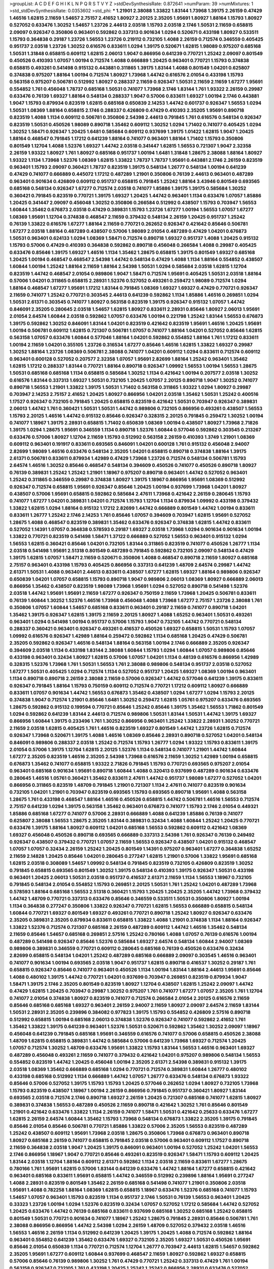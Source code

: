 >groupList:
A C D E F G H I K L
N P Q R S T V Y Z 
>stdDevSynthesisRate:
0.872641 
>numParam:
39
>numMixtures:
1
>std_stdDevSynthesisRate:
0.0353602
>std_phi:
***
1.21901 2.38088 1.33822 1.83144 1.73968 1.39175 2.26159 0.47429 1.46516 1.62815
2.11659 1.54657 2.75157 2.41652 1.80927 2.20125 2.35205 1.95691 1.80927 1.88164
1.15793 1.80927 0.527052 0.633476 1.30252 1.54657 1.23726 2.44613 2.03518 1.15793
2.03518 2.1746 1.50531 2.11659 0.658815 2.09097 0.926347 0.350806 0.963401 0.592862
0.337313 0.901634 1.0294 0.520671 0.433198 1.80927 0.533511 1.15793 0.364838 0.29187
1.23726 1.56553 1.23726 0.219112 0.732105 1.4088 2.26159 0.712574 0.346559 0.405425
0.951737 2.03518 1.23726 1.30252 0.616576 0.833611 1.0294 1.39175 0.520671 1.62815
1.98089 0.975207 0.685168 1.50531 1.31848 0.658815 0.609112 1.62815 2.06013 1.9047
0.866956 0.641239 0.770721 1.25242 2.09097 0.801549 0.450526 0.410393 1.07057 1.00194
0.712574 1.4088 0.666889 1.20425 0.963401 0.770721 1.15793 0.374838 0.658815 0.493261
0.541498 0.915132 0.443881 0.311865 1.39175 1.83144 1.4088 0.801549 1.04201 0.625807
0.374838 0.975207 1.88164 1.00194 0.712574 1.80927 1.73968 1.44742 0.616576 2.01054
0.433198 1.15793 0.563158 0.975207 0.506781 0.512992 1.80927 0.288337 2.11659 0.926347
1.50531 2.11659 2.11659 1.67277 1.95691 0.554852 1.761 0.456048 1.78737 0.685168
1.50531 0.741077 1.73968 2.1746 1.83144 1.761 1.93322 2.26159 0.29987 0.633476
0.76139 1.69327 1.88164 0.548134 0.288337 1.9047 0.57006 0.833611 1.69327 1.00194
2.1746 0.443881 1.9047 1.15793 0.879934 0.823519 1.62815 0.685168 0.650839 2.14253
1.44742 0.601737 0.926347 1.56553 1.0294 1.50531 1.08369 1.88164 0.658815 2.1746
0.288337 0.426809 0.47429 0.410393 2.35205 1.95691 0.890718 0.823519 1.4088 1.1134
0.609112 0.506781 0.350806 2.54398 2.44613 0.791845 1.761 0.616576 0.548134 0.926347
0.823519 1.50531 0.450526 1.98089 0.890718 1.35462 0.609112 1.30252 1.0294 1.71402
0.741077 0.405425 1.0294 1.30252 1.58471 0.926347 1.20425 1.6481 0.585684 0.609112
0.937699 1.39175 1.01422 1.62815 1.9047 1.20425 1.88164 0.468547 0.791845 1.17212
0.641239 1.88164 0.741077 0.963401 1.88164 1.71402 1.15793 0.350806 0.801549 1.12704
1.4088 1.52376 1.69327 1.44742 2.03518 0.341447 1.62815 1.56553 0.721307 1.9047
2.32358 2.26159 1.93322 1.80927 1.761 1.80927 0.685168 0.951737 1.00194 1.6481
1.31848 1.28675 2.38088 1.88164 1.80927 1.93322 1.1134 1.73968 1.52376 1.08369
1.62815 1.33822 1.78737 1.78737 1.95691 0.443881 2.1746 2.26159 0.823519 0.963401
1.15793 2.09097 0.360421 1.78737 0.823519 1.39175 0.548134 1.26777 0.548134 1.00194
0.641239 0.47429 0.741077 0.666889 0.445072 1.17212 0.487289 1.21901 0.350806 0.76139
2.44613 0.963401 0.487289 0.963401 0.901634 0.426809 0.609112 0.951737 0.658815 0.791845
1.25242 1.88164 3.43946 0.801549 0.693565 0.685168 0.548134 0.926347 1.67277 0.712574
2.03518 0.741077 1.85886 1.39175 1.39175 0.585684 1.30252 0.360421 0.791845 0.823519
0.770721 1.39175 1.69327 1.20425 1.44742 0.963401 1.1134 0.633476 1.07057 1.85886
1.20425 0.341447 2.09097 0.456048 1.30252 0.350806 0.266584 0.512992 0.438507 1.15793
0.703947 1.56553 1.60844 1.35462 0.676873 2.03518 0.47429 0.389831 1.15793 1.23726
1.67277 1.00194 1.56553 1.07057 1.67277 1.08369 1.95691 1.12704 0.374838 0.468547
2.11659 0.379432 0.548134 2.26159 1.20425 0.951737 1.25242 0.76139 1.33822 0.616576
1.67277 1.88164 2.11659 0.770721 0.262652 0.926347 0.421642 0.85646 0.506781 1.67277
2.03518 1.88164 0.487289 0.438507 0.57006 1.98089 2.01054 0.487289 0.47429 1.04201
0.676873 1.50531 0.963401 0.624133 1.0294 1.08369 1.58471 0.712574 0.890718 1.69327
0.951737 1.4088 1.20425 0.915132 1.15793 0.57006 0.47429 0.410393 0.364838 0.592862
0.890718 0.456048 0.266584 1.4088 0.29987 0.405425 0.633476 0.85646 1.39175 1.69327
1.46516 1.1134 1.35462 1.28675 0.658815 1.39175 0.801549 1.69327 0.685168 1.20425
1.00194 0.468547 0.468547 2.54398 1.44742 0.548134 0.47429 1.4088 1.1134 1.88164
0.554852 0.438507 1.60844 1.00194 1.25242 1.88164 2.11659 1.88164 2.54398 1.50531
1.0294 0.585684 2.03518 1.62815 1.12704 0.823519 1.44742 0.468547 2.01054 0.989806
1.9047 1.58471 0.712574 1.95691 0.405425 1.50531 2.03518 1.88164 0.57006 1.04201
0.311865 0.658815 2.28931 1.52376 0.527052 0.493261 0.259472 1.98089 0.712574 1.0294
1.88164 0.468547 1.67277 1.95691 1.17212 1.83144 0.791845 1.08369 1.69327 1.69327
0.47429 0.770721 0.926347 2.11659 0.741077 1.25242 0.770721 0.303545 2.44613 0.641239
0.592862 1.1134 1.85886 1.46516 0.269851 1.0294 1.50531 2.61371 0.303545 0.741077
1.80927 0.563158 0.823519 1.39175 0.926347 0.915132 1.07057 1.44742 0.846091 2.35205
0.280645 2.03518 1.54657 1.62815 1.80927 0.833611 2.28931 0.85646 1.80927 2.06013
1.95691 2.01054 2.64574 1.60844 2.03518 0.592862 1.07057 0.633476 1.00194 0.221798
1.25242 1.83144 1.56553 0.676873 1.39175 0.592862 1.30252 0.846091 1.83144 1.04201
0.823519 0.421642 0.823519 1.95691 1.46516 1.20425 1.95691 1.00194 0.506781 0.609112
1.62815 0.721307 0.506781 1.07057 0.741077 1.88164 1.04201 0.527052 0.85646 1.62815
0.563158 1.07057 0.633476 1.60844 0.577046 1.88164 1.04201 0.592862 0.554852 1.88164
1.761 1.17212 0.833611 1.00194 2.11659 1.04201 0.355105 1.23726 0.316534 1.67277
0.85646 1.46516 1.62815 1.33822 1.69327 0.29987 1.30252 1.88164 1.23726 1.08369
0.506781 2.38088 0.741077 1.04201 0.609112 1.0294 0.833611 0.712574 0.609112 0.963401
0.600128 0.527052 0.207577 2.32358 1.07057 1.95691 2.82699 1.88164 1.25242 0.963401
1.35462 1.62815 1.17212 0.288337 1.83144 0.770721 1.88164 0.890718 0.926347 1.09992
1.56553 1.00194 1.56553 1.28675 1.50531 0.685168 0.685168 1.1134 0.658815 0.585684
1.30252 1.1134 0.421642 1.00194 0.207577 2.03518 1.30252 0.616576 1.83144 0.337313
1.69327 1.50531 0.732105 1.20425 1.07057 2.20125 0.890718 1.9047 1.30252 0.741077
0.890718 1.56553 1.21901 1.33822 1.39175 1.50531 1.71402 0.563158 0.311865 1.93322
1.0294 1.80927 0.29987 0.703947 2.14253 2.75157 2.41652 1.20425 1.80927 0.866956
1.04201 2.03518 1.35462 1.50531 1.25242 0.400516 1.17527 0.926347 0.732105 0.791845
1.20425 0.658815 0.823519 0.421642 1.50531 0.703947 0.926347 0.389831 2.06013 1.44742
1.761 0.360421 1.50531 1.50531 1.44742 0.989806 0.732105 0.866956 0.493261 0.438507
1.56553 1.15793 2.20125 1.46516 1.44742 0.915132 0.85646 0.926347 0.328315 2.20125
0.791845 0.259472 1.30252 1.00194 0.741077 1.18967 1.39175 2.28931 0.658815 1.71402
0.650839 1.08369 1.00194 0.438507 1.80927 1.73968 2.71826 1.39175 1.0294 1.28675
1.95691 0.346559 1.1134 0.890718 1.52376 1.60844 0.577046 0.592862 0.303545 0.213267
0.633476 0.57006 1.80927 1.12704 2.11659 1.15793 0.512992 0.563158 2.26159 0.410393
1.3749 1.21901 1.08369 0.609112 0.963401 0.191917 0.833611 0.693565 0.846091 1.04201
0.600128 1.761 0.915132 0.456048 2.94007 2.82699 1.98089 1.46516 0.633476 0.548134
2.35205 1.04201 0.658815 0.890718 0.374838 1.88164 1.39175 2.61371 0.506781 0.833611
0.879934 1.42989 0.47429 1.73968 1.23726 0.712574 0.548134 0.506781 1.15793 2.64574
1.46516 1.30252 0.85646 0.468547 0.548134 0.394609 0.450526 0.741077 0.450526 0.890718
1.80927 0.76139 0.389831 1.25242 1.25242 1.21901 1.18967 0.975207 0.890718 0.963401
1.44742 0.527052 0.963401 1.25242 0.311865 0.346559 0.29987 0.374838 1.80927 1.39175
1.18967 0.866956 1.95691 1.08369 0.512992 0.926347 0.712574 0.658815 1.95691 0.926347
0.85646 1.20425 1.00194 0.937699 1.73968 1.04201 1.80927 0.438507 0.57006 1.95691
0.658815 0.592862 0.585684 2.47611 1.73968 0.421642 2.26159 0.280645 1.15793 0.741077
1.67277 1.04201 0.389831 1.04201 0.712574 1.15793 1.12704 1.1134 0.879934 1.09992
0.433198 0.379432 1.33822 1.62815 1.0294 1.88164 0.915132 1.17212 2.82699 1.44742
0.666889 0.801549 1.44742 1.00194 0.833611 0.833611 1.26777 1.25242 2.1746 2.14253
1.761 0.85646 1.07057 0.394609 0.703947 1.62815 1.95691 0.527052 1.28675 1.4088
0.468547 0.823519 0.389831 1.35462 0.633476 0.926347 0.374838 1.62815 1.44742 0.833611
0.527052 1.14391 1.07057 0.364838 0.578593 0.29187 1.69327 2.03518 1.73968 1.0294
0.901634 0.901634 1.00194 1.33822 0.770721 0.823519 0.541498 1.58471 1.37122 0.666889
0.527052 1.56553 0.963401 0.915132 1.0294 1.56553 1.62815 0.360421 0.85646 1.04201
0.732105 1.83144 0.311865 0.823519 0.741077 0.450526 1.26777 1.1134 2.03518 0.541498
1.95691 2.51318 0.801549 0.487289 0.791845 0.592862 0.732105 2.09097 0.548134 0.47429
1.39175 1.62815 1.07057 1.58471 2.11659 0.520671 0.350806 1.4088 0.468547 0.890718
2.11659 1.80927 0.685168 2.75157 0.963401 0.433198 1.15793 0.405425 0.866956 0.337313
0.641239 1.48709 2.64574 0.29987 1.44742 2.61371 1.50531 1.4088 0.963401 2.44613
0.833611 0.438507 1.67277 1.62815 1.69327 1.88164 0.989806 0.926347 0.650839 1.04201
1.07057 0.658815 1.15793 0.890718 1.9047 0.989806 2.06013 1.08369 1.80927 0.666889
2.06013 0.866956 1.35462 0.438507 0.823519 1.98089 1.73968 1.95691 1.0294 0.527052
0.890718 0.541498 1.52376 2.03518 1.44742 1.95691 1.95691 2.11659 1.67277 0.926347
0.750159 2.11659 1.73968 1.20425 0.506781 0.833611 0.76139 1.60844 1.30252 1.52376
1.46516 1.73968 0.456048 1.4088 1.73968 1.67277 2.75157 1.23726 2.38088 1.761
0.350806 1.07057 1.60844 1.54657 0.685168 0.833611 0.963401 0.29187 2.11659 0.741077
0.890718 1.04201 1.35462 1.39175 0.926347 1.62815 1.39175 2.11659 2.20125 1.80927
1.4088 1.65252 0.963401 1.50531 0.493261 0.963401 1.0294 0.541498 1.00194 0.951737
0.57006 1.15793 1.9047 0.732105 1.44742 0.770721 0.548134 0.288337 0.360421 0.963401
0.926347 0.493261 0.416537 0.450526 1.69327 0.658815 1.50531 1.15793 1.07057 1.09992
0.616576 0.926347 1.42989 1.88164 0.259472 0.592862 1.1134 0.685168 1.20425 0.47429
0.506781 2.35205 0.592862 0.926347 1.46516 0.548134 1.88164 0.563158 1.00194 2.1746
0.666889 2.35205 0.926347 0.394609 2.03518 1.1134 0.433198 1.83144 2.38088 1.60844
1.15793 1.0294 1.60844 1.07057 0.989806 0.85646 0.433198 0.963401 0.32434 1.80927
1.62815 0.57006 1.07057 1.04201 1.1134 0.48139 0.616576 0.866956 1.42989 0.328315
1.52376 1.73968 1.761 1.50531 1.56553 1.761 2.38088 0.989806 0.548134 0.951737
2.03518 0.527052 1.67277 1.50531 0.405425 1.0294 0.712574 1.1134 0.527052 0.951737
1.20425 1.69327 1.08369 1.00194 0.963401 1.1134 0.890718 0.890718 2.26159 2.38088
2.11659 0.57006 0.926347 1.44742 0.577046 0.641239 1.39175 0.833611 0.926347 0.791845
1.88164 1.15793 0.750159 0.609112 0.712574 0.770721 1.17212 0.609112 1.80927 0.666889
0.833611 1.07057 0.901634 1.44742 1.56553 0.676873 1.35462 0.438507 1.0294 1.67277
1.0294 1.15793 2.20125 0.374838 1.9047 0.712574 1.21901 0.85646 1.6481 1.30252
0.259472 1.62815 1.05761 0.975207 0.633476 0.693565 1.28675 0.592862 0.915132 0.199594
0.770721 0.85646 1.25242 0.85646 1.39175 1.35462 1.56553 1.71862 0.801549 1.0294
0.592862 0.641239 1.83144 2.44613 0.712574 0.989806 1.50531 1.83144 1.50531 1.44742
1.39175 1.69327 0.866956 1.60844 1.39175 0.233496 1.761 1.30252 0.866956 0.963401
1.25242 1.33822 2.28931 1.30252 0.770721 2.11659 2.03518 1.62815 0.405425 1.761
1.46516 0.823519 1.69327 0.801549 1.44742 1.23726 1.62815 0.712574 0.926347 1.73968
0.520671 1.39175 1.4088 1.46516 1.08369 0.85646 2.28931 0.890718 0.527052 1.04201
0.548134 0.846091 0.989806 0.288337 2.03518 1.25242 0.712574 1.15793 1.26777 1.0294
1.93322 1.15793 0.833611 1.39175 2.01054 0.57006 1.39175 1.12704 1.62815 2.20125
1.52376 1.1134 0.548134 0.741077 1.21901 1.44742 1.60844 1.67277 2.35205 0.823519
1.46516 2.35205 2.54398 1.73968 0.616576 2.11659 1.30252 1.42989 1.00194 0.658815
0.676873 1.35462 0.741077 0.658815 1.93322 2.71826 0.791845 1.15793 0.770721 0.693565
0.975207 2.01054 0.963401 0.685168 0.901634 1.95691 0.890718 1.60844 1.4088 0.320413
0.937699 0.487289 0.901634 0.633476 0.280645 1.46516 1.05761 0.360421 1.35462 0.833611
2.47611 1.44742 0.951737 1.98089 1.67277 0.527052 1.04201 0.866956 0.311865 0.823519
1.48709 0.791845 1.21901 0.721307 1.1134 2.47611 0.741077 0.823519 0.901634 0.732105
1.04201 1.21901 0.703947 0.823519 0.693565 1.15793 0.693565 0.890718 1.95691 1.4088
0.563158 1.28675 1.761 0.433198 0.468547 1.88164 1.46516 0.450526 0.658815 1.44742
0.506781 1.46516 1.56553 0.712574 2.75157 0.641239 1.0294 1.39175 0.563158 1.35462
0.963401 0.676873 0.741077 1.15793 2.1746 2.01054 0.449321 1.85886 0.685168 1.67277
0.741077 0.57006 2.28931 0.666889 1.4088 0.641239 1.85886 0.76139 0.741077 0.625807
2.38088 1.56553 1.28675 2.35205 1.83144 0.389831 0.32434 1.4088 1.60844 1.25242
1.20425 0.770721 0.633476 1.39175 1.88164 1.80927 0.609112 1.04201 0.685168 1.56553
0.592862 0.609112 0.421642 1.08369 1.69327 0.456048 0.450526 0.890718 0.693565 0.666889
0.337313 2.54398 1.761 0.926347 0.76139 0.249492 0.926347 0.438507 0.379432 0.770721
1.07057 2.11659 1.56553 0.926347 0.438507 1.04201 0.915132 0.468547 1.07057 1.07057
0.32434 2.26159 1.25242 1.20425 0.801549 1.14391 0.975207 0.963401 1.67277 0.364838
1.65252 2.11659 2.14828 1.20425 0.85646 1.04201 0.280645 0.277247 1.62815 1.21901
0.57006 1.33822 1.95691 0.685168 1.62815 2.03518 0.308089 1.54657 1.09992 0.548134
0.791845 0.823519 0.732105 0.426809 0.823519 1.30252 0.791845 0.658815 0.693565 0.801549
1.30252 1.39175 0.548134 0.410393 1.39175 0.926347 1.50531 0.433198 0.963401 1.20425
2.06013 1.50531 2.03518 0.951737 0.416537 2.61371 2.11659 1.1134 1.56553 1.18967
0.732105 0.791845 0.548134 2.01054 0.554852 1.15793 0.269851 2.20125 1.50531 1.761
1.25242 1.04201 0.487289 1.73968 0.578593 1.88164 0.685168 1.56553 2.51318 0.360421
1.15793 1.20425 1.20425 2.35205 1.44742 1.73968 0.379432 1.44742 1.48709 0.770721
0.337313 0.633476 0.85646 0.346559 0.533511 1.50531 0.350806 1.80927 1.00194 1.1134
0.364838 0.277247 0.350806 1.33822 0.926347 0.770721 1.62815 1.56553 0.666889 0.658815
0.548134 1.60844 0.770721 1.69327 0.801549 1.69327 0.493261 0.770721 0.890718 1.25242
1.80927 0.926347 0.633476 2.35205 0.389831 2.35205 0.879934 0.833611 0.658815 1.33822
1.4088 1.21901 0.374838 1.1134 1.88164 0.926347 1.33822 1.52376 0.712574 0.721307
0.685168 2.26159 0.487289 0.609112 1.44742 1.46516 1.35462 0.548134 2.11659 0.85646
1.54657 0.685168 0.269851 2.57516 1.25242 0.780166 1.4088 1.07057 0.76139 0.616576
1.00194 0.487289 0.541498 0.926347 0.85646 1.52376 0.585684 1.69327 2.64574 0.548134
1.60844 2.94007 1.08369 0.989806 0.389831 0.346559 0.770721 0.609112 0.280645 0.685168
0.76139 0.450526 0.633476 0.32434 2.82699 0.658815 0.548134 1.04201 1.25242 0.487289
0.685168 0.666889 2.09097 0.303545 1.46516 0.963401 0.741077 0.901634 1.00194 0.693565
2.03518 1.9047 0.951737 1.62815 0.890718 0.416537 1.30252 0.29187 1.761 0.658815
0.926347 0.85646 0.741077 0.963401 0.450526 1.1134 1.00194 1.83144 1.88164 2.44613
1.95691 0.85646 1.4088 0.480102 1.39175 1.44742 0.770721 1.04201 0.937699 0.703947
0.269851 0.823519 0.879934 1.9047 1.58471 1.39175 2.1746 2.35205 0.801549 0.823519
1.80927 1.12704 0.438507 1.62815 1.25242 2.09097 1.44742 0.47429 1.62815 1.20425
0.703947 0.29987 1.30252 0.975207 1.761 0.741077 1.67277 1.07057 2.35205 1.761
1.12704 0.741077 2.01054 0.374838 1.80927 0.823519 0.741077 0.712574 0.266584 2.01054
2.20125 0.616576 2.11659 0.85646 0.685168 0.685168 1.69327 0.963401 2.26159 2.94007
2.11659 1.80927 2.09097 2.64574 2.11659 1.83144 1.50531 2.28931 2.35205 0.239896
0.384082 0.977823 1.39175 1.15793 0.554852 0.426809 2.57516 0.890718 0.512992 0.658815
1.00194 0.685168 2.06013 0.374838 1.52376 0.926347 0.741077 0.592862 2.41652 1.761
1.35462 1.33822 1.39175 0.641239 0.963401 1.52376 1.50531 0.520671 0.592862 1.35462
1.30252 2.09097 1.18967 0.456048 0.641239 0.791845 0.685168 1.95691 0.346559 0.616576
0.741077 0.57006 0.658815 0.450526 2.38088 1.48709 1.62815 0.658815 0.389831 1.44742
0.585684 0.57006 0.641239 1.73968 1.69327 0.712574 1.20425 1.07057 0.712574 1.30252
1.48709 0.633476 1.95691 1.33822 1.15793 1.83144 1.56553 1.46516 0.963401 1.69327
0.487289 0.456048 0.493261 2.11659 0.741077 0.379432 0.421642 1.04201 0.975207 0.989806
0.548134 1.56553 0.554852 0.823519 1.44742 1.20425 0.456048 1.00194 2.35205 2.61371
2.54398 0.389831 0.915132 1.39175 2.03518 1.08369 1.35462 0.666889 0.685168 1.0294
0.770721 0.712574 0.389831 1.60844 1.26777 0.480102 0.433198 0.685168 0.512992 1.1134
0.666889 1.44742 1.07057 1.26777 0.633476 0.548134 0.676873 1.93322 0.85646 0.57006
0.527052 1.39175 1.15793 1.15793 1.20425 0.577046 0.262652 1.0294 1.80927 0.732105
1.73968 1.15793 0.823519 0.438507 1.18967 1.00194 2.26159 0.866956 0.791845 0.951737
0.360421 1.80927 1.83144 0.693565 2.03518 0.712574 2.1746 0.890718 1.69327 2.26159
1.20425 0.721307 0.685168 0.741077 1.62815 1.80927 0.389831 0.374838 1.56553 0.487289
0.450526 2.11659 0.890718 0.421642 1.30252 1.761 0.85646 0.801549 1.21901 0.421642
0.633476 1.33822 1.1134 2.26159 0.741077 1.58471 1.50531 0.421642 0.25633 0.633476
1.67277 1.62815 2.26159 2.64574 1.60844 1.35462 1.15793 1.73968 0.548134 0.676873
1.33822 2.35205 1.39175 0.791845 0.85646 2.01054 0.85646 0.506781 0.770721 1.85886
1.33822 0.57006 2.35205 1.56553 0.823519 0.487289 1.25242 0.438507 0.609112 1.95691
1.73968 2.03518 1.28675 0.350806 1.73968 0.676873 0.963401 0.890718 1.80927 0.685168
2.26159 0.741077 0.658815 0.791845 2.03518 0.57006 0.963401 0.609112 1.17527 0.890718
2.11659 0.364838 2.03518 1.9047 1.20425 1.39175 0.846091 0.963401 1.00194 0.527052
1.25242 1.04201 1.56553 2.1746 0.866956 1.18967 1.9047 0.770721 0.85646 0.493261
0.823519 0.926347 1.58471 1.15793 0.609112 1.20425 1.83144 2.03518 1.12704 1.88164
0.609112 2.61371 0.592862 1.1134 2.03518 2.11659 0.833611 1.67277 1.28675 0.780166
1.761 1.95691 1.62815 0.57006 1.83144 0.641239 0.633476 1.44742 1.88164 1.67277
0.658815 0.421642 0.963401 0.685168 0.833611 1.95691 0.658815 1.44742 0.346559 0.512992
0.239896 1.88164 1.95691 0.277247 1.4088 2.28931 0.823519 0.801549 1.35462 2.26159
0.685168 0.541498 0.741077 1.21901 0.350806 2.03518 1.95691 1.4088 0.782258 1.88164
1.08369 1.62815 0.658815 1.18967 0.633476 1.52376 0.685168 0.741077 1.15793 1.54657
1.07057 0.963401 1.15793 0.823519 1.1134 0.951737 2.1746 1.50531 0.76139 1.56553
0.963401 1.20425 0.33323 1.23726 1.00194 1.0294 1.52376 0.823519 0.32434 1.07057
0.527052 1.17212 0.585684 1.44742 0.527052 1.20425 0.633476 1.44742 0.76139 0.685168
0.833611 0.937699 0.685168 1.30252 0.685168 1.25242 0.658815 0.801549 1.50531 0.770721
0.901634 0.741077 1.18967 1.25242 1.28675 0.791845 2.28931 0.85646 0.506781 1.761
2.38088 0.866956 0.866956 1.44742 2.54398 1.0294 2.26159 1.48709 0.527052 0.379432
2.03518 1.46516 1.56553 1.46516 2.26159 1.1134 0.512992 0.641239 1.20425 1.39175
1.20425 1.4088 0.712574 0.592862 1.88164 0.963401 0.554852 0.641239 1.35462 0.633476
1.69327 0.732105 2.35205 1.69327 1.50531 0.450526 1.95691 0.85646 2.01054 0.650839
1.1134 0.770721 0.712574 1.12704 1.26777 0.703947 2.44613 1.62815 1.54657 0.592862
2.35205 1.95691 1.67277 0.609112 1.60844 0.937699 0.468547 2.11659 1.80927 0.592862
1.69327 0.658815 0.57006 0.85646 0.76139 0.989806 1.30252 1.761 0.47429 0.770721
1.25242 0.337313 0.47429 1.761 1.00194 0.563158 0.926347 0.732105 1.761 0.433198
1.20425 1.25242 1.25242 0.866956 2.28931 0.633476 0.527052 0.685168 0.926347 0.658815
0.29987 0.360421 1.25242 1.88164 1.9047 0.712574 0.609112 1.00194 0.658815 0.487289
0.438507 2.1746 1.15793 1.62815 1.69327 0.641239 1.4088 0.741077 0.280645 0.548134
1.44742 0.791845 1.30252 2.11659 1.80927 2.20125 0.585684 1.08369 2.35205 1.00194
1.93322 1.20425 1.00194 1.69327 1.0294 1.0294 2.61371 1.14391 1.9047 0.360421
1.67277 1.23726 1.00194 1.93322 1.46516 0.57006 1.73968 1.15793 1.39175 1.12704
1.95691 0.770721 0.57006 0.926347 1.04201 0.389831 1.12704 0.527052 1.09992 0.963401
0.541498 1.18967 0.658815 1.58471 1.62815 0.450526 1.88164 1.80927 1.50531 0.468547
1.50531 0.926347 1.25242 1.20425 0.641239 1.62815 0.364838 0.389831 0.585684 0.438507
0.866956 2.44613 0.29624 0.703947 1.00194 1.62815 0.963401 0.791845 0.963401 0.975207
1.80927 0.221798 1.23726 1.00194 1.54657 1.08369 0.277247 1.56553 1.30252 0.389831
0.926347 0.548134 1.35462 2.20125 1.761 1.69327 0.438507 0.741077 1.23726 0.890718
1.14085 0.456048 0.685168 0.350806 0.85646 1.17212 1.73968 1.17212 1.09698 1.23726
0.801549 0.506781 0.801549 0.346559 0.833611 1.25242 1.44742 1.50531 0.915132 0.512992
1.17212 0.866956 1.39175 0.487289 0.405425 0.433198 1.98089 0.405425 1.56553 0.625807
0.433198 0.527052 1.28675 0.866956 1.08369 2.35205 0.951737 0.823519 0.416537 2.11659
0.732105 0.712574 0.685168 0.658815 0.791845 0.780166 1.17212 0.57006 1.95691 0.732105
1.95691 0.527052 0.57006 0.259472 2.01054 0.85646 1.58471 1.04201 1.17212 1.48709
1.50531 1.56553 0.641239 1.50531 1.60844 1.39175 1.39175 1.18967 1.08369 0.685168
0.926347 1.15793 0.901634 0.846091 1.62815 0.926347 0.57006 1.08369 1.04201 1.95691
0.85646 1.44742 1.17212 1.761 0.951737 1.30252 1.44742 0.741077 0.901634 0.592862
0.320413 1.39175 1.39175 1.20425 0.915132 1.60844 1.39175 1.35462 1.9047 1.33822
2.35205 2.26159 1.761 1.761 1.52376 1.52376 1.04201 1.50531 0.801549 0.487289
0.405425 1.33822 1.50531 1.30252 1.67277 0.791845 0.277247 1.88164 0.633476 0.487289
0.76139 1.44742 2.03518 1.52376 1.15793 0.823519 0.712574 0.791845 0.563158 0.926347
1.30252 0.159675 0.527052 0.741077 1.69327 1.67277 1.69327 1.08369 1.67277 0.609112
1.67277 0.791845 1.62815 1.50531 1.09698 1.30252 0.823519 0.641239 1.12704 2.44613
0.85646 1.761 0.963401 1.46516 0.385112 0.450526 1.07057 0.609112 2.03518 1.69327
2.20125 1.56553 0.438507 0.350806 0.685168 0.32434 1.73968 1.25242 1.20425 0.487289
0.926347 1.44742 0.658815 0.926347 0.666889 0.658815 0.554852 1.30252 0.506781 0.823519
0.426809 0.937699 1.12704 1.15793 0.915132 1.15793 1.15793 0.533511 0.85646 1.88164
0.438507 1.46516 0.912684 0.394609 1.44742 0.712574 1.88164 0.823519 0.85646 0.963401
1.60844 1.0294 1.88164 1.1134 0.592862 1.14391 0.989806 1.30252 2.11659 1.60844
1.50531 0.633476 0.901634 0.379432 1.761 0.592862 1.4088 1.88164 1.69327 1.39175
1.26777 0.563158 1.95691 1.4088 0.866956 0.506781 1.56553 0.926347 1.1134 0.890718
1.08369 2.57516 1.42989 0.901634 1.73968 1.33822 2.09097 1.15793 1.0294 1.62815
1.1134 0.712574 1.17212 1.35462 1.73968 2.20125 0.890718 1.04201 0.732105 1.12704
1.20425 1.12704 2.03518 0.512992 1.44742 0.563158 1.30252 0.311865 1.95691 0.416537
0.937699 1.44742 0.963401 1.35462 0.385112 0.890718 1.30252 0.57006 0.685168 1.35462
1.25242 2.06013 1.95691 0.770721 0.963401 1.83144 0.633476 2.06013 0.487289 1.46516
0.752171 0.487289 0.592862 0.506781 1.4088 0.823519 0.520671 0.712574 2.35205 0.823519
1.44742 0.548134 0.487289 1.67277 0.915132 0.676873 1.26777 1.69327 1.50531 2.11659
0.259472 1.20425 0.658815 1.80927 2.61371 1.09992 1.14391 1.88164 0.609112 0.963401
1.0294 1.98089 1.98089 1.73968 0.360421 1.67277 2.03518 1.69327 1.56553 1.0294
0.259472 0.963401 0.456048 0.741077 0.47429 0.506781 0.866956 0.76139 0.259472 0.658815
0.791845 1.6481 1.07057 0.685168 1.83144 0.76139 1.50531 0.616576 1.00194 2.11659
0.85646 1.88164 1.20425 0.288337 1.23726 0.712574 0.394609 0.901634 0.926347 1.25242
0.975207 1.80927 0.823519 0.915132 1.30252 2.54398 0.703947 2.44613 0.76139 0.433198
1.07057 0.791845 1.62815 1.26777 0.328315 1.00194 1.35462 1.98089 2.03518 0.685168
1.95691 1.73968 1.73968 1.14085 0.85646 0.791845 1.80927 0.633476 1.20425 0.801549
1.44742 0.823519 0.384082 0.801549 0.866956 2.51318 1.761 1.95691 1.6481 0.963401
0.433198 1.35462 1.88164 1.15793 0.47429 0.32434 0.527052 0.609112 1.88164 1.25242
1.88164 0.666889 0.770721 0.901634 2.35205 0.926347 2.09097 1.08369 0.801549 0.548134
1.69327 1.50531 1.35462 0.703947 1.4088 0.890718 0.833611 1.56553 1.04201 2.06013
0.76139 0.76139 1.04201 1.62815 0.389831 2.09097 1.20425 1.56553 1.761 0.658815
0.57006 2.20125 0.462875 0.57006 1.07057 1.54657 1.83144 2.11659 1.62815 1.33822
2.86163 1.07057 0.487289 1.20425 1.80927 1.44742 0.29987 1.25242 1.69327 1.26777
0.833611 0.592862 0.592862 0.823519 1.73968 1.33822 1.1134 1.30252 1.39175 0.350806
0.450526 0.548134 1.00194 0.438507 0.791845 0.791845 1.28675 0.741077 0.823519 0.394609
1.69327 0.926347 0.405425 0.360421 0.712574 1.69327 0.915132 0.592862 0.400516 0.770721
0.487289 1.01422 0.57006 1.62815 1.48709 1.1134 0.791845 1.3749 1.20425 2.28931
0.360421 0.801549 1.95691 0.29187 1.00194 1.15793 1.95691 0.548134 1.69327 1.25242
1.69327 0.791845 1.12704 0.633476 0.76139 0.616576 0.468547 1.58471 0.658815 0.592862
1.00194 0.703947 0.633476 0.801549 1.15793 0.541498 1.28675 1.0294 0.609112 0.360421
0.951737 1.25242 0.712574 1.04201 0.650839 0.512992 1.52376 0.641239 0.350806 0.585684
1.4088 0.506781 0.963401 0.879934 1.15793 0.585684 0.346559 0.823519 1.00194 1.00194
2.20125 1.17212 1.9047 1.35462 2.1746 0.901634 0.182301 0.813549 0.29187 0.512992
0.421642 1.35462 1.44742 1.69327 0.585684 1.60844 1.46516 1.69327 0.506781 0.609112
0.578593 0.249492 0.57006 0.389831 2.28931 1.1134 1.62815 0.379432 0.47429 0.405425
1.62815 2.03518 0.951737 1.20425 1.28675 2.20125 1.60844 0.487289 0.609112 2.09097
1.62815 1.73968 0.506781 0.685168 0.658815 1.88164 0.548134 1.4088 1.69327 0.468547
0.741077 1.07057 1.46516 0.85646 0.421642 1.30252 0.533511 1.00194 0.468547 0.520671
0.487289 2.20125 0.963401 1.25242 0.666889 0.989806 0.47429 0.658815 0.592862 1.07057
1.39175 1.15793 0.741077 0.320413 0.450526 0.770721 0.609112 1.83144 0.975207 0.385112
1.50531 1.4088 0.468547 0.890718 0.577046 0.658815 1.33822 0.915132 1.69327 1.44742
1.52376 1.44742 1.18967 0.337313 0.712574 1.69327 1.08369 0.846091 0.548134 1.83144
0.438507 0.487289 0.741077 1.69327 2.11659 0.487289 0.890718 0.823519 1.0294 2.03518
2.03518 1.95691 1.23726 0.592862 1.62815 1.50531 0.926347 1.48709 0.548134 1.6481
0.438507 1.20425 1.6481 0.770721 0.901634 2.11659 1.56553 2.01054 1.08369 0.879934
1.69327 1.761 1.95691 1.761 0.47429 0.421642 0.633476 1.20425 0.29187 0.685168
1.0294 0.520671 1.83144 0.527052 0.85646 1.50531 1.44742 0.666889 1.85886 1.98089
2.64574 1.0294 1.88164 1.14391 1.33822 1.88164 1.28675 0.85646 0.770721 0.48139
0.833611 0.666889 1.50531 0.693565 0.315687 0.833611 1.46516 1.56553 0.823519 0.85646
0.266584 1.62815 0.676873 0.609112 0.548134 1.1134 0.721307 0.901634 1.04201 0.833611
0.410393 0.493261 0.350806 1.07057 0.585684 2.26159 2.09097 0.989806 0.563158 1.9047
0.963401 0.592862 0.685168 1.73968 1.20425 0.658815 1.25242 1.6481 2.44613 0.616576
2.28931 1.20425 1.01694 0.47429 1.44742 1.54657 1.54657 0.633476 2.1746 2.06013
1.25242 0.951737 0.770721 1.95691 2.54398 0.585684 0.456048 1.52376 2.35205 0.770721
0.616576 0.658815 0.48139 1.4088 1.50531 0.666889 1.17212 1.30252 0.487289 1.15793
1.73968 0.541498 1.30252 0.703947 1.35462 2.54398 1.42989 0.741077 0.609112 0.658815
2.51318 2.11659 1.95691 0.685168 0.732105 0.438507 1.25242 1.35462 1.67277 2.06013
1.67277 0.468547 0.487289 1.30252 0.249492 1.67277 0.462875 1.73968 0.633476 0.901634
0.410393 0.951737 0.506781 1.88164 1.80927 1.95691 0.866956 0.456048 0.666889 2.01054
0.770721 1.28675 1.80927 1.15793 1.44742 1.60844 1.69327 2.38088 0.487289 1.9047
1.4088 0.85646 1.50531 1.04201 1.65252 0.609112 0.676873 1.67277 0.989806 0.438507
1.69327 1.33822 0.741077 0.405425 1.62815 0.989806 0.585684 0.389831 1.23726 0.311865
0.85646 0.468547 0.685168 1.93322 1.00194 1.15793 0.879934 2.09097 1.12704 1.54657
0.641239 1.39175 1.0294 1.50531 1.0294 0.389831 0.712574 0.989806 0.741077 1.08369
0.527052 1.80927 2.09097 1.80927 0.823519 1.56553 0.915132 0.813549 2.03518 1.44742
1.83144 1.95691 1.44742 0.703947 1.35462 0.85646 1.15793 1.00194 1.44742 1.80927
1.15793 0.770721 2.01054 1.56553 1.50531 1.44742 1.58471 1.4088 1.69327 0.527052
1.00194 1.1134 1.80927 2.11659 0.85646 0.741077 0.76139 0.633476 2.1746 1.73968
1.4088 1.62815 1.14391 0.989806 0.741077 0.47429 1.14391 1.69327 0.658815 1.46516
0.791845 0.666889 0.890718 2.03518 1.07057 1.44742 1.25242 0.360421 2.54398 1.56553
2.44613 0.277247 0.616576 0.616576 0.85646 2.03518 0.641239 0.468547 0.741077 0.693565
2.03518 0.741077 1.9047 1.98089 0.57006 1.1134 1.69327 0.527052 1.39175 2.35205
1.42989 0.360421 1.88164 0.85646 1.69327 1.88164 0.592862 0.527052 1.04201 1.52376
0.438507 2.20125 2.03518 1.62815 1.73968 1.25242 1.21901 2.09097 0.685168 0.25633
1.50531 0.658815 1.05478 0.346559 1.69327 0.487289 1.761 1.30252 1.62815 0.487289
1.20425 0.890718 1.15793 1.21901 0.791845 0.833611 1.39175 1.1134 1.44742 1.0294
1.00194 0.416537 0.585684 0.384082 0.666889 1.28675 1.95691 0.468547 0.616576 1.00194
0.801549 1.07057 1.93322 1.52376 0.506781 1.1134 1.48709 1.35462 0.926347 0.624133
0.732105 2.20125 1.69327 1.95691 1.67277 1.33822 0.791845 0.288337 1.44742 0.493261
1.15793 1.33822 0.421642 0.712574 2.1746 1.04201 0.389831 0.658815 2.03518 1.54657
1.25242 0.487289 1.12704 0.443881 1.00194 0.592862 2.44613 1.18967 0.585684 1.80927
1.88164 0.493261 1.0294 0.85646 0.791845 1.20425 0.963401 2.57516 0.685168 1.35462
0.29987 0.963401 2.41652 0.791845 0.527052 0.563158 2.35205 2.11659 1.1134 0.890718
0.57006 1.20425 0.493261 2.09097 1.95691 0.741077 1.20425 0.554852 0.823519 0.616576
0.493261 1.25242 2.03518 1.56553 0.685168 1.95691 0.658815 0.592862 0.685168 1.83144
0.843827 0.159675 0.346559 1.23726 1.88164 1.42989 0.741077 1.48709 0.801549 1.761
2.38088 0.901634 1.08369 1.67277 0.541498 0.577046 1.56553 1.95691 1.761 2.1746
0.592862 2.35205 1.44742 0.633476 1.21901 0.85646 0.389831 0.801549 0.421642 0.951737
2.35205 1.50531 1.39175 0.450526 1.56553 0.741077 0.879934 0.712574 0.360421 1.0294
1.95691 1.04201 0.468547 0.461637 0.866956 0.732105 1.62815 1.95691 0.548134 0.741077
0.548134 1.17212 0.770721 1.69327 2.26159 2.03518 0.421642 1.00194 0.592862 1.30252
2.11659 0.770721 2.41652 0.280645 2.35205 0.741077 1.00194 1.4088 2.20125 1.56553
1.50531 1.30252 0.703947 0.712574 1.88164 1.39175 2.01054 2.03518 1.4088 0.389831
1.46516 1.83144 1.52376 0.487289 1.88164 1.0294 1.1134 0.658815 0.963401 0.548134
1.52376 0.890718 1.35462 1.95691 0.85646 1.00194 1.33822 2.03518 0.633476 0.541498
0.493261 0.633476 1.20425 1.25242 0.288337 2.11659 0.456048 2.11659 1.62815 1.21901
0.400516 0.823519 0.249492 0.741077 2.64574 0.277247 0.846091 0.421642 0.712574 2.94007
0.456048 1.73968 0.658815 0.633476 2.01054 0.311865 0.658815 1.4088 1.04201 1.23726
1.28675 0.901634 0.791845 0.47429 1.04201 0.512992 1.62815 0.963401 0.47429 0.658815
1.88164 0.625807 0.890718 0.527052 1.09992 1.88164 0.963401 1.28675 0.823519 0.541498
2.09097 1.80927 0.527052 0.493261 1.761 1.07057 0.493261 1.44742 1.0294 1.88164
0.76139 0.280645 1.23726 1.44742 0.533511 0.554852 0.890718 1.1134 1.73968 0.770721
1.33822 1.3749 0.801549 1.15793 1.20425 0.866956 1.50531 1.39175 0.379432 1.07057
2.26159 0.963401 0.500645 0.633476 1.42989 0.770721 1.50531 1.35462 0.890718 1.28675
1.761 1.73968 0.221798 0.770721 2.03518 2.03518 0.350806 0.693565 0.585684 0.350806
0.360421 1.761 2.11659 0.350806 2.09097 1.15793 1.00194 1.3749 0.374838 0.468547
1.62815 1.80927 1.35462 1.04201 1.33822 0.833611 0.585684 0.926347 1.00194 1.44742
1.56553 2.09097 1.73968 1.30252 1.1134 1.69327 0.85646 1.88164 1.33822 1.56553
1.50531 1.22228 2.01054 1.28675 0.823519 0.963401 0.609112 1.25242 1.62815 0.456048
0.685168 1.44742 1.761 0.512992 0.658815 0.487289 1.1134 0.741077 0.890718 1.17212
0.533511 2.82699 2.61371 2.03518 1.20425 1.35462 1.18967 1.88164 0.443881 0.548134
0.585684 0.541498 0.355105 1.9047 1.15793 2.64574 1.52376 0.926347 0.616576 0.685168
1.73968 0.577046 0.712574 0.770721 0.721307 0.400516 0.609112 2.20125 0.311865 0.703947
0.633476 0.85646 0.266584 1.69327 0.833611 2.28931 1.00194 1.35462 1.35462 0.269851
1.83144 1.761 1.60844 1.23726 1.80927 1.48709 0.801549 1.07057 0.389831 2.11659
1.30252 1.35462 0.823519 1.58471 1.80927 1.69327 1.50531 1.0294 0.890718 0.592862
1.50531 0.487289 2.14253 1.6481 0.389831 1.85886 1.00194 0.989806 1.25242 1.761
1.44742 0.823519 1.44742 2.28931 1.1134 2.01054 1.73968 0.57006 1.50531 1.01422
1.95691 0.592862 1.31848 1.50531 0.741077 0.866956 1.46516 1.00194 0.85646 1.80927
0.616576 0.866956 2.32358 0.592862 0.433198 0.811372 1.08369 0.770721 1.56553 0.650839
0.823519 0.541498 0.85646 1.14391 2.54398 0.989806 1.15793 1.95691 0.221798 1.00194
0.57006 0.801549 0.468547 0.801549 1.39175 1.07057 0.890718 1.9047 0.833611 2.26159
1.46516 1.28675 0.609112 1.15793 0.823519 2.06013 0.732105 2.94007 1.56553 0.456048
0.616576 2.06013 0.29187 1.95691 1.33822 0.210121 1.80927 0.85646 1.4088 2.51318
0.750159 1.48709 3.09514 1.46516 0.963401 0.76139 0.633476 1.761 1.35462 1.15793
1.39175 0.57006 1.50531 1.69327 0.823519 0.360421 0.833611 1.25242 0.394609 1.25242
1.21901 1.15793 0.609112 2.28931 0.85646 1.00194 1.44742 1.1134 1.761 1.00194
0.609112 0.468547 0.242836 0.563158 0.32434 2.01054 0.666889 1.15793 1.20425 0.989806
0.801549 0.438507 0.633476 1.18967 1.30252 0.666889 0.47429 1.17212 0.57006 0.801549
1.50531 0.685168 1.62815 0.890718 1.88164 0.364838 1.98089 1.52376 2.06013 2.1746
0.963401 1.00194 0.741077 0.527052 1.1134 1.56553 0.269851 0.433198 1.08369 1.44742
1.39175 0.592862 0.963401 0.76139 0.3703 0.548134 2.28931 2.35205 2.26159 0.712574
0.506781 0.288337 1.04201 0.890718 1.00194 1.1134 0.791845 0.269851 0.823519 1.62815
0.85646 1.33822 0.311865 0.833611 1.04201 0.963401 0.320413 0.685168 1.62815 0.609112
0.585684 1.73968 0.693565 2.28931 1.00194 1.44742 1.95691 1.35462 1.25242 1.04201
1.60844 0.480102 1.20425 0.951737 1.15793 1.04201 0.374838 0.468547 0.350806 0.427954
0.548134 1.37122 2.06013 1.39175 0.641239 0.823519 1.25242 0.693565 0.975207 0.676873
1.62815 0.592862 2.82699 0.866956 0.76139 0.625807 1.30252 1.46516 0.633476 0.456048
0.512992 0.926347 1.95691 1.1134 0.963401 0.450526 1.25242 0.487289 1.73968 1.15793
0.438507 1.04201 1.08369 1.35462 1.00194 1.33822 0.512992 1.56553 1.28675 0.963401
2.1746 1.15793 1.1134 1.4088 0.527052 1.00194 1.4088 1.56553 0.813549 1.761
0.416537 0.890718 2.01054 1.44742 1.0294 1.67277 0.712574 0.421642 1.07057 0.527052
1.00194 0.866956 1.00194 2.54398 2.75157 1.60844 1.9047 0.685168 1.1134 1.15793
1.08369 2.09097 0.85646 1.00194 0.533511 2.03518 0.843827 1.56553 0.85646 1.761
0.801549 0.487289 0.320413 2.28931 0.541498 2.38088 1.88164 1.761 0.989806 1.93322
0.76139 1.18967 0.915132 0.712574 1.0294 1.30252 1.00194 0.609112 1.95691 1.52376
2.03518 2.26159 1.73968 1.95691 1.25242 1.69327 2.86163 1.80927 2.09097 1.44742
1.69327 0.989806 0.76139 1.30252 1.85886 0.890718 0.512992 0.416537 1.46516 3.09514
1.46516 0.770721 1.46516 1.07057 1.73968 1.30252 0.433198 0.963401 1.56553 1.39175
0.308089 0.548134 1.58471 1.98089 0.937699 1.30252 0.433198 0.616576 0.791845 0.85646
1.44742 0.350806 1.30252 1.20425 2.57516 1.44742 1.07057 0.676873 0.76139 0.658815
1.69327 1.33822 0.506781 0.926347 2.28931 2.35205 0.379432 1.67277 1.56553 1.25242
0.405425 0.468547 1.17212 0.801549 0.823519 0.563158 1.80927 1.56553 0.277247 0.641239
1.761 2.03518 1.95691 0.926347 1.1134 2.38088 0.184536 2.35205 0.879934 0.311865
1.20425 0.548134 1.80927 0.76139 1.83144 2.11659 0.833611 0.374838 1.1134 0.269851
1.80927 0.712574 1.35462 1.761 1.35462 1.69327 0.76139 0.433198 0.468547 1.20425
0.374838 0.989806 1.69327 0.658815 0.548134 1.83144 1.07057 2.01054 0.259472 0.866956
1.20425 0.405425 1.20425 2.28931 0.462875 0.57006 0.609112 0.438507 0.770721 0.85646
1.56553 2.20125 0.658815 2.22823 0.337313 0.541498 0.890718 1.54657 2.64574 0.823519
1.33822 0.791845 0.770721 2.03518 0.468547 0.487289 0.76139 0.791845 2.11659 0.500645
0.866956 1.12704 0.963401 1.39175 0.712574 1.52376 2.35205 2.26159 0.57006 0.548134
0.554852 1.15793 0.823519 1.04201 0.468547 0.823519 0.732105 0.951737 1.761 0.215881
0.609112 1.73968 0.676873 0.592862 1.67277 0.487289 0.493261 1.30252 1.39175 2.75157
0.506781 0.405425 1.88164 0.374838 2.03518 0.563158 1.67277 1.56553 0.288337 1.88164
2.14253 0.616576 2.03518 1.62815 2.57516 0.315687 0.47429 0.770721 0.926347 2.01054
0.47429 2.03518 0.438507 1.17212 1.17212 0.438507 0.989806 1.25242 0.616576 0.866956
0.770721 1.35462 0.801549 1.80927 0.421642 0.989806 1.56553 1.25242 0.548134 1.44742
0.890718 1.0294 1.44742 1.04201 0.20204 0.609112 0.685168 1.30252 1.58471 0.703947
0.277247 0.57006 0.879934 1.00194 1.62815 1.28675 0.346559 1.83144 2.03518 1.69327
2.26159 0.915132 1.07057 1.78737 1.73968 2.86163 1.07057 1.761 2.03518 2.11659
2.47611 2.64574 1.60844 2.1746 1.67277 1.00194 0.926347 0.421642 0.624133 1.98089
1.50531 2.1746 1.39175 1.95691 1.95691 1.95691 0.616576 0.487289 1.80927 2.64574
1.62815 1.88164 1.00194 0.801549 1.0294 1.20425 2.03518 0.712574 1.30252 1.07057
1.44742 1.80927 2.44613 2.06013 2.26159 1.44742 1.69327 1.44742 0.438507 2.54398
0.47429 1.39175 1.44742 1.20425 0.389831 2.51318 0.712574 1.88164 0.963401 1.83144
2.11659 0.563158 1.0294 2.20125 0.243488 0.468547 0.770721 0.456048 2.20125 0.823519
0.963401 1.50531 0.280645 0.438507 0.658815 1.80927 1.46516 0.487289 2.06013 2.01054
1.33822 0.866956 0.438507 1.39175 1.07057 1.88164 0.32434 0.76139 0.493261 0.609112
1.00194 0.592862 0.937699 1.30252 0.616576 1.80927 1.58471 1.62815 1.25242 0.866956
0.369309 1.20425 1.44742 0.450526 0.609112 1.08369 0.685168 0.548134 1.14391 0.548134
1.54657 0.732105 1.9047 0.951737 0.456048 0.926347 0.658815 0.801549 0.963401 0.364838
0.732105 1.95691 1.25242 0.650839 1.25242 0.703947 2.61371 0.741077 1.50531 0.85646
1.25242 0.890718 0.527052 0.770721 0.487289 1.25242 0.48139 0.846091 0.890718 1.44742
0.533511 0.468547 0.47429 0.520671 0.85646 0.890718 0.770721 0.563158 0.487289 1.08369
1.62815 1.21901 1.56553 1.35462 0.616576 0.770721 0.658815 0.541498 0.658815 1.46516
0.577046 1.71862 0.866956 1.15793 0.609112 0.712574 0.426809 0.76139 2.03518 1.20425
0.563158 0.400516 1.00194 2.61371 2.03518 2.61371 0.242836 1.28675 2.11659 0.712574
0.592862 0.926347 1.21901 0.926347 0.609112 0.633476 1.33822 1.18967 0.791845 1.1134
2.20125 0.239896 2.03518 2.03518 0.770721 2.54398 1.15793 0.658815 2.35205 1.46516
1.56553 1.50531 0.280645 1.1134 0.85646 0.207577 0.926347 1.48709 0.666889 1.1134
2.03518 0.360421 1.28675 1.88164 1.761 0.609112 0.487289 1.80927 2.11659 1.21901
2.64574 0.791845 1.30252 1.95691 0.989806 0.389831 1.07057 1.67277 0.563158 0.266584
1.56553 0.548134 0.951737 1.33822 1.01422 0.989806 0.374838 2.03518 0.609112 1.73968
2.11659 1.83144 0.563158 0.633476 1.17212 0.541498 0.658815 1.80927 0.548134 1.88164
0.85646 1.95691 1.73968 1.95691 0.468547 1.54657 0.770721 2.11659 1.67277 2.03518
0.29624 1.08369 1.21901 1.50531 1.4088 1.25242 0.456048 1.17212 0.823519 0.374838
0.890718 0.963401 1.0294 1.25242 1.56553 1.9047 1.07057 1.33822 0.311865 1.50531
1.33822 1.1134 1.60844 1.04201 1.25242 1.9047 0.548134 0.833611 1.15793 0.685168
0.963401 0.823519 1.73968 1.23726 1.23726 0.926347 1.56553 1.07057 1.69327 1.56553
0.685168 0.25633 1.25242 0.360421 1.83144 0.433198 1.88164 0.592862 0.685168 2.47611
2.64574 1.88164 2.44613 0.47429 1.69327 0.76139 1.67277 0.721307 0.658815 1.33822
1.39175 0.963401 2.41652 0.527052 0.658815 1.15793 0.658815 0.426809 0.592862 1.00194
0.487289 0.29187 0.770721 0.33323 0.76139 0.506781 1.25242 0.405425 2.44613 1.80927
0.641239 0.685168 2.20125 1.1134 0.592862 0.926347 0.230669 0.506781 0.512992 0.951737
0.85646 1.12704 0.926347 1.56553 1.1134 0.732105 1.33822 2.26159 2.03518 1.1134
1.33822 0.666889 0.823519 1.60844 0.866956 2.54398 2.03518 0.609112 1.44742 0.823519
0.85646 1.95691 0.703947 1.30252 0.915132 1.98089 2.47611 2.54398 0.866956 0.76139
1.30252 0.385112 1.15793 1.88164 0.450526 1.39175 0.823519 2.44613 0.989806 0.389831
1.25242 0.541498 1.39175 2.09097 1.0294 0.350806 0.801549 1.4088 0.712574 1.25242
0.658815 0.951737 1.17212 1.30252 2.35205 1.761 2.26159 1.80927 1.07057 0.592862
1.69327 0.76139 0.633476 0.890718 2.1746 1.83144 1.761 1.20425 0.712574 2.20125
2.44613 1.761 0.801549 1.56553 1.56553 1.37122 0.633476 2.51318 1.88164 1.83144
1.62815 0.989806 1.30252 0.379432 1.35462 1.80927 1.85886 1.4088 1.88164 2.26159
1.56553 1.62815 2.20125 1.44742 1.30252 2.44613 2.09097 0.493261 1.35462 1.07057
1.05761 0.57006 1.07057 1.20425 1.39175 0.609112 1.761 2.03518 2.11659 0.85646
1.9047 1.83144 1.30252 0.951737 0.833611 2.03518 2.54398 1.28675 1.25242 0.791845
2.01054 1.56553 2.1746 0.770721 2.20125 0.712574 1.78737 1.0294 1.14391 1.761
0.963401 0.890718 1.69327 0.57006 0.633476 0.791845 0.356058 0.666889 2.28931 1.46516
1.95691 0.770721 1.80927 0.186797 1.69327 0.350806 1.20425 0.527052 0.770721 0.506781
0.506781 0.421642 0.350806 0.487289 1.12704 1.0294 0.548134 0.833611 2.03518 0.721307
1.42989 1.9047 1.39175 0.915132 0.989806 1.35462 1.93322 0.963401 2.03518 1.30252
1.35462 1.21901 0.592862 1.67277 1.20425 0.741077 0.770721 1.69327 0.85646 0.915132
0.951737 0.616576 0.975207 0.963401 1.04201 2.54398 2.03518 1.15793 1.25242 0.732105
0.926347 1.04201 0.901634 1.35462 1.6481 1.04201 1.44742 0.866956 0.801549 0.76139
0.374838 2.35205 1.14391 1.58471 0.741077 1.1134 0.685168 1.88164 1.15793 0.405425
1.6481 1.88164 0.890718 1.39175 0.85646 1.67277 1.21901 0.609112 0.426809 0.360421
1.20425 0.506781 0.76139 0.506781 2.1746 1.80927 0.989806 0.926347 0.963401 1.6481
1.1134 0.703947 1.4088 0.480102 1.0294 1.73968 1.39175 0.890718 0.563158 0.685168
0.239896 1.33822 1.04201 1.50531 1.50531 0.410393 1.31848 0.512992 0.866956 0.770721
2.26159 0.527052 1.88164 2.20125 0.915132 0.421642 0.311865 2.44613 0.951737 0.741077
0.963401 1.15793 1.80927 2.03518 0.741077 3.05767 0.712574 1.04201 1.1134 0.658815
1.00194 1.93322 1.04201 1.4088 0.666889 0.963401 2.03518 2.64574 1.62815 2.1746
0.741077 0.468547 1.9047 0.438507 1.15793 2.20125 0.57006 2.1746 0.633476 0.963401
0.741077 0.609112 1.62815 1.12704 1.95691 2.09097 1.761 1.05761 0.890718 1.95691
1.56553 1.25242 2.03518 1.95691 1.04201 1.44742 1.28675 0.901634 0.374838 1.1134
0.563158 0.901634 0.770721 1.761 0.389831 1.69327 0.732105 1.48709 1.80927 1.50531
1.20425 1.80927 0.732105 0.277247 2.01054 0.350806 0.937699 1.761 0.493261 1.56553
0.712574 1.78259 0.527052 0.76139 1.46516 1.78259 0.379432 0.963401 1.07057 0.57006
0.633476 1.39175 0.703947 1.20425 0.926347 1.12704 0.468547 0.585684 0.277247 0.33323
0.811372 1.33822 0.823519 0.951737 0.32434 0.563158 1.62815 0.770721 0.866956 1.28675
1.44742 1.30252 0.47429 0.951737 1.39175 1.60844 1.01422 1.20425 1.95691 0.890718
1.62815 1.85389 1.14391 2.03518 0.541498 1.00194 1.25242 1.07057 2.03518 1.08369
2.1746 1.52376 0.548134 2.28931 1.25242 0.890718 0.563158 1.761 0.527052 1.21901
2.11659 0.585684 1.62815 1.56553 0.33323 2.06013 0.693565 0.563158 2.11659 0.364838
1.39175 0.989806 2.14828 0.770721 0.712574 0.76139 2.03518 1.98089 1.20425 0.277247
2.54398 2.03518 1.761 0.741077 0.487289 0.364838 0.280645 0.823519 0.520671 0.438507
1.35462 0.901634 0.833611 1.60844 0.866956 1.28675 0.616576 0.389831 0.770721 1.0294
0.693565 1.00194 0.585684 1.09992 2.09097 0.633476 0.416537 0.770721 1.21901 0.846091
1.46516 1.62815 0.801549 1.0294 0.20204 0.601737 1.39175 0.915132 0.303545 0.346559
0.512992 0.791845 1.67277 1.73968 0.770721 1.44742 1.80927 0.364838 1.95691 1.33822
0.791845 0.693565 0.57006 0.480102 1.04201 0.791845 0.29987 0.506781 1.85886 1.39175
0.57006 1.46516 1.761 0.29987 0.563158 1.00194 0.823519 0.57006 0.926347 1.73968
0.901634 0.989806 2.01054 1.30252 1.93322 1.15793 1.39175 0.666889 2.44613 2.1746
1.08369 1.62815 0.500645 0.890718 0.57006 0.890718 0.328315 0.500645 0.650839 0.369309
1.15793 0.791845 0.823519 0.57006 1.15793 0.76139 1.67277 0.926347 1.83144 0.76139
0.456048 0.57006 0.85646 0.915132 1.56553 0.405425 1.25242 1.08369 0.315687 0.693565
1.83144 1.44742 0.57006 0.29187 0.360421 0.963401 1.25242 1.35462 1.67277 0.548134
0.676873 0.405425 1.15793 1.78259 0.801549 2.06013 0.770721 0.989806 2.01054 3.17997
1.67277 0.833611 1.04201 1.80927 0.823519 0.721307 2.03518 1.69327 0.890718 1.25242
1.44742 0.926347 1.58471 1.95691 1.69327 2.44613 1.20425 1.73968 1.07057 2.03518
1.44742 0.585684 0.487289 1.62815 0.394609 1.42989 1.12704 0.426809 0.512992 0.57006
0.493261 1.33822 1.80927 2.03518 0.989806 1.20425 1.35462 0.685168 1.20425 0.685168
0.266584 0.405425 0.963401 1.30252 1.95691 0.770721 0.666889 1.08369 0.405425 0.548134
0.890718 1.39175 1.95691 1.4088 0.951737 1.60844 0.791845 0.85646 0.641239 2.35205
0.47429 0.901634 1.00194 1.95691 0.500645 0.633476 1.50531 1.88164 1.0294 1.46516
0.801549 0.811372 2.44613 1.48709 1.0294 0.801549 0.438507 0.712574 0.563158 0.468547
0.770721 1.1134 1.1134 1.28675 2.44613 1.30252 0.989806 0.443881 0.616576 2.11659
0.527052 0.741077 0.308089 1.15793 1.30252 1.69327 0.592862 1.20425 1.0294 0.337313
0.890718 1.05478 1.0294 1.07057 1.52376 1.0294 0.890718 1.52376 0.389831 2.03518
1.67277 1.95691 2.54398 2.28931 1.73968 
>categories:
0 0
>mixtureAssignment:
0 0 0 0 0 0 0 0 0 0 0 0 0 0 0 0 0 0 0 0 0 0 0 0 0 0 0 0 0 0 0 0 0 0 0 0 0 0 0 0 0 0 0 0 0 0 0 0 0 0
0 0 0 0 0 0 0 0 0 0 0 0 0 0 0 0 0 0 0 0 0 0 0 0 0 0 0 0 0 0 0 0 0 0 0 0 0 0 0 0 0 0 0 0 0 0 0 0 0 0
0 0 0 0 0 0 0 0 0 0 0 0 0 0 0 0 0 0 0 0 0 0 0 0 0 0 0 0 0 0 0 0 0 0 0 0 0 0 0 0 0 0 0 0 0 0 0 0 0 0
0 0 0 0 0 0 0 0 0 0 0 0 0 0 0 0 0 0 0 0 0 0 0 0 0 0 0 0 0 0 0 0 0 0 0 0 0 0 0 0 0 0 0 0 0 0 0 0 0 0
0 0 0 0 0 0 0 0 0 0 0 0 0 0 0 0 0 0 0 0 0 0 0 0 0 0 0 0 0 0 0 0 0 0 0 0 0 0 0 0 0 0 0 0 0 0 0 0 0 0
0 0 0 0 0 0 0 0 0 0 0 0 0 0 0 0 0 0 0 0 0 0 0 0 0 0 0 0 0 0 0 0 0 0 0 0 0 0 0 0 0 0 0 0 0 0 0 0 0 0
0 0 0 0 0 0 0 0 0 0 0 0 0 0 0 0 0 0 0 0 0 0 0 0 0 0 0 0 0 0 0 0 0 0 0 0 0 0 0 0 0 0 0 0 0 0 0 0 0 0
0 0 0 0 0 0 0 0 0 0 0 0 0 0 0 0 0 0 0 0 0 0 0 0 0 0 0 0 0 0 0 0 0 0 0 0 0 0 0 0 0 0 0 0 0 0 0 0 0 0
0 0 0 0 0 0 0 0 0 0 0 0 0 0 0 0 0 0 0 0 0 0 0 0 0 0 0 0 0 0 0 0 0 0 0 0 0 0 0 0 0 0 0 0 0 0 0 0 0 0
0 0 0 0 0 0 0 0 0 0 0 0 0 0 0 0 0 0 0 0 0 0 0 0 0 0 0 0 0 0 0 0 0 0 0 0 0 0 0 0 0 0 0 0 0 0 0 0 0 0
0 0 0 0 0 0 0 0 0 0 0 0 0 0 0 0 0 0 0 0 0 0 0 0 0 0 0 0 0 0 0 0 0 0 0 0 0 0 0 0 0 0 0 0 0 0 0 0 0 0
0 0 0 0 0 0 0 0 0 0 0 0 0 0 0 0 0 0 0 0 0 0 0 0 0 0 0 0 0 0 0 0 0 0 0 0 0 0 0 0 0 0 0 0 0 0 0 0 0 0
0 0 0 0 0 0 0 0 0 0 0 0 0 0 0 0 0 0 0 0 0 0 0 0 0 0 0 0 0 0 0 0 0 0 0 0 0 0 0 0 0 0 0 0 0 0 0 0 0 0
0 0 0 0 0 0 0 0 0 0 0 0 0 0 0 0 0 0 0 0 0 0 0 0 0 0 0 0 0 0 0 0 0 0 0 0 0 0 0 0 0 0 0 0 0 0 0 0 0 0
0 0 0 0 0 0 0 0 0 0 0 0 0 0 0 0 0 0 0 0 0 0 0 0 0 0 0 0 0 0 0 0 0 0 0 0 0 0 0 0 0 0 0 0 0 0 0 0 0 0
0 0 0 0 0 0 0 0 0 0 0 0 0 0 0 0 0 0 0 0 0 0 0 0 0 0 0 0 0 0 0 0 0 0 0 0 0 0 0 0 0 0 0 0 0 0 0 0 0 0
0 0 0 0 0 0 0 0 0 0 0 0 0 0 0 0 0 0 0 0 0 0 0 0 0 0 0 0 0 0 0 0 0 0 0 0 0 0 0 0 0 0 0 0 0 0 0 0 0 0
0 0 0 0 0 0 0 0 0 0 0 0 0 0 0 0 0 0 0 0 0 0 0 0 0 0 0 0 0 0 0 0 0 0 0 0 0 0 0 0 0 0 0 0 0 0 0 0 0 0
0 0 0 0 0 0 0 0 0 0 0 0 0 0 0 0 0 0 0 0 0 0 0 0 0 0 0 0 0 0 0 0 0 0 0 0 0 0 0 0 0 0 0 0 0 0 0 0 0 0
0 0 0 0 0 0 0 0 0 0 0 0 0 0 0 0 0 0 0 0 0 0 0 0 0 0 0 0 0 0 0 0 0 0 0 0 0 0 0 0 0 0 0 0 0 0 0 0 0 0
0 0 0 0 0 0 0 0 0 0 0 0 0 0 0 0 0 0 0 0 0 0 0 0 0 0 0 0 0 0 0 0 0 0 0 0 0 0 0 0 0 0 0 0 0 0 0 0 0 0
0 0 0 0 0 0 0 0 0 0 0 0 0 0 0 0 0 0 0 0 0 0 0 0 0 0 0 0 0 0 0 0 0 0 0 0 0 0 0 0 0 0 0 0 0 0 0 0 0 0
0 0 0 0 0 0 0 0 0 0 0 0 0 0 0 0 0 0 0 0 0 0 0 0 0 0 0 0 0 0 0 0 0 0 0 0 0 0 0 0 0 0 0 0 0 0 0 0 0 0
0 0 0 0 0 0 0 0 0 0 0 0 0 0 0 0 0 0 0 0 0 0 0 0 0 0 0 0 0 0 0 0 0 0 0 0 0 0 0 0 0 0 0 0 0 0 0 0 0 0
0 0 0 0 0 0 0 0 0 0 0 0 0 0 0 0 0 0 0 0 0 0 0 0 0 0 0 0 0 0 0 0 0 0 0 0 0 0 0 0 0 0 0 0 0 0 0 0 0 0
0 0 0 0 0 0 0 0 0 0 0 0 0 0 0 0 0 0 0 0 0 0 0 0 0 0 0 0 0 0 0 0 0 0 0 0 0 0 0 0 0 0 0 0 0 0 0 0 0 0
0 0 0 0 0 0 0 0 0 0 0 0 0 0 0 0 0 0 0 0 0 0 0 0 0 0 0 0 0 0 0 0 0 0 0 0 0 0 0 0 0 0 0 0 0 0 0 0 0 0
0 0 0 0 0 0 0 0 0 0 0 0 0 0 0 0 0 0 0 0 0 0 0 0 0 0 0 0 0 0 0 0 0 0 0 0 0 0 0 0 0 0 0 0 0 0 0 0 0 0
0 0 0 0 0 0 0 0 0 0 0 0 0 0 0 0 0 0 0 0 0 0 0 0 0 0 0 0 0 0 0 0 0 0 0 0 0 0 0 0 0 0 0 0 0 0 0 0 0 0
0 0 0 0 0 0 0 0 0 0 0 0 0 0 0 0 0 0 0 0 0 0 0 0 0 0 0 0 0 0 0 0 0 0 0 0 0 0 0 0 0 0 0 0 0 0 0 0 0 0
0 0 0 0 0 0 0 0 0 0 0 0 0 0 0 0 0 0 0 0 0 0 0 0 0 0 0 0 0 0 0 0 0 0 0 0 0 0 0 0 0 0 0 0 0 0 0 0 0 0
0 0 0 0 0 0 0 0 0 0 0 0 0 0 0 0 0 0 0 0 0 0 0 0 0 0 0 0 0 0 0 0 0 0 0 0 0 0 0 0 0 0 0 0 0 0 0 0 0 0
0 0 0 0 0 0 0 0 0 0 0 0 0 0 0 0 0 0 0 0 0 0 0 0 0 0 0 0 0 0 0 0 0 0 0 0 0 0 0 0 0 0 0 0 0 0 0 0 0 0
0 0 0 0 0 0 0 0 0 0 0 0 0 0 0 0 0 0 0 0 0 0 0 0 0 0 0 0 0 0 0 0 0 0 0 0 0 0 0 0 0 0 0 0 0 0 0 0 0 0
0 0 0 0 0 0 0 0 0 0 0 0 0 0 0 0 0 0 0 0 0 0 0 0 0 0 0 0 0 0 0 0 0 0 0 0 0 0 0 0 0 0 0 0 0 0 0 0 0 0
0 0 0 0 0 0 0 0 0 0 0 0 0 0 0 0 0 0 0 0 0 0 0 0 0 0 0 0 0 0 0 0 0 0 0 0 0 0 0 0 0 0 0 0 0 0 0 0 0 0
0 0 0 0 0 0 0 0 0 0 0 0 0 0 0 0 0 0 0 0 0 0 0 0 0 0 0 0 0 0 0 0 0 0 0 0 0 0 0 0 0 0 0 0 0 0 0 0 0 0
0 0 0 0 0 0 0 0 0 0 0 0 0 0 0 0 0 0 0 0 0 0 0 0 0 0 0 0 0 0 0 0 0 0 0 0 0 0 0 0 0 0 0 0 0 0 0 0 0 0
0 0 0 0 0 0 0 0 0 0 0 0 0 0 0 0 0 0 0 0 0 0 0 0 0 0 0 0 0 0 0 0 0 0 0 0 0 0 0 0 0 0 0 0 0 0 0 0 0 0
0 0 0 0 0 0 0 0 0 0 0 0 0 0 0 0 0 0 0 0 0 0 0 0 0 0 0 0 0 0 0 0 0 0 0 0 0 0 0 0 0 0 0 0 0 0 0 0 0 0
0 0 0 0 0 0 0 0 0 0 0 0 0 0 0 0 0 0 0 0 0 0 0 0 0 0 0 0 0 0 0 0 0 0 0 0 0 0 0 0 0 0 0 0 0 0 0 0 0 0
0 0 0 0 0 0 0 0 0 0 0 0 0 0 0 0 0 0 0 0 0 0 0 0 0 0 0 0 0 0 0 0 0 0 0 0 0 0 0 0 0 0 0 0 0 0 0 0 0 0
0 0 0 0 0 0 0 0 0 0 0 0 0 0 0 0 0 0 0 0 0 0 0 0 0 0 0 0 0 0 0 0 0 0 0 0 0 0 0 0 0 0 0 0 0 0 0 0 0 0
0 0 0 0 0 0 0 0 0 0 0 0 0 0 0 0 0 0 0 0 0 0 0 0 0 0 0 0 0 0 0 0 0 0 0 0 0 0 0 0 0 0 0 0 0 0 0 0 0 0
0 0 0 0 0 0 0 0 0 0 0 0 0 0 0 0 0 0 0 0 0 0 0 0 0 0 0 0 0 0 0 0 0 0 0 0 0 0 0 0 0 0 0 0 0 0 0 0 0 0
0 0 0 0 0 0 0 0 0 0 0 0 0 0 0 0 0 0 0 0 0 0 0 0 0 0 0 0 0 0 0 0 0 0 0 0 0 0 0 0 0 0 0 0 0 0 0 0 0 0
0 0 0 0 0 0 0 0 0 0 0 0 0 0 0 0 0 0 0 0 0 0 0 0 0 0 0 0 0 0 0 0 0 0 0 0 0 0 0 0 0 0 0 0 0 0 0 0 0 0
0 0 0 0 0 0 0 0 0 0 0 0 0 0 0 0 0 0 0 0 0 0 0 0 0 0 0 0 0 0 0 0 0 0 0 0 0 0 0 0 0 0 0 0 0 0 0 0 0 0
0 0 0 0 0 0 0 0 0 0 0 0 0 0 0 0 0 0 0 0 0 0 0 0 0 0 0 0 0 0 0 0 0 0 0 0 0 0 0 0 0 0 0 0 0 0 0 0 0 0
0 0 0 0 0 0 0 0 0 0 0 0 0 0 0 0 0 0 0 0 0 0 0 0 0 0 0 0 0 0 0 0 0 0 0 0 0 0 0 0 0 0 0 0 0 0 0 0 0 0
0 0 0 0 0 0 0 0 0 0 0 0 0 0 0 0 0 0 0 0 0 0 0 0 0 0 0 0 0 0 0 0 0 0 0 0 0 0 0 0 0 0 0 0 0 0 0 0 0 0
0 0 0 0 0 0 0 0 0 0 0 0 0 0 0 0 0 0 0 0 0 0 0 0 0 0 0 0 0 0 0 0 0 0 0 0 0 0 0 0 0 0 0 0 0 0 0 0 0 0
0 0 0 0 0 0 0 0 0 0 0 0 0 0 0 0 0 0 0 0 0 0 0 0 0 0 0 0 0 0 0 0 0 0 0 0 0 0 0 0 0 0 0 0 0 0 0 0 0 0
0 0 0 0 0 0 0 0 0 0 0 0 0 0 0 0 0 0 0 0 0 0 0 0 0 0 0 0 0 0 0 0 0 0 0 0 0 0 0 0 0 0 0 0 0 0 0 0 0 0
0 0 0 0 0 0 0 0 0 0 0 0 0 0 0 0 0 0 0 0 0 0 0 0 0 0 0 0 0 0 0 0 0 0 0 0 0 0 0 0 0 0 0 0 0 0 0 0 0 0
0 0 0 0 0 0 0 0 0 0 0 0 0 0 0 0 0 0 0 0 0 0 0 0 0 0 0 0 0 0 0 0 0 0 0 0 0 0 0 0 0 0 0 0 0 0 0 0 0 0
0 0 0 0 0 0 0 0 0 0 0 0 0 0 0 0 0 0 0 0 0 0 0 0 0 0 0 0 0 0 0 0 0 0 0 0 0 0 0 0 0 0 0 0 0 0 0 0 0 0
0 0 0 0 0 0 0 0 0 0 0 0 0 0 0 0 0 0 0 0 0 0 0 0 0 0 0 0 0 0 0 0 0 0 0 0 0 0 0 0 0 0 0 0 0 0 0 0 0 0
0 0 0 0 0 0 0 0 0 0 0 0 0 0 0 0 0 0 0 0 0 0 0 0 0 0 0 0 0 0 0 0 0 0 0 0 0 0 0 0 0 0 0 0 0 0 0 0 0 0
0 0 0 0 0 0 0 0 0 0 0 0 0 0 0 0 0 0 0 0 0 0 0 0 0 0 0 0 0 0 0 0 0 0 0 0 0 0 0 0 0 0 0 0 0 0 0 0 0 0
0 0 0 0 0 0 0 0 0 0 0 0 0 0 0 0 0 0 0 0 0 0 0 0 0 0 0 0 0 0 0 0 0 0 0 0 0 0 0 0 0 0 0 0 0 0 0 0 0 0
0 0 0 0 0 0 0 0 0 0 0 0 0 0 0 0 0 0 0 0 0 0 0 0 0 0 0 0 0 0 0 0 0 0 0 0 0 0 0 0 0 0 0 0 0 0 0 0 0 0
0 0 0 0 0 0 0 0 0 0 0 0 0 0 0 0 0 0 0 0 0 0 0 0 0 0 0 0 0 0 0 0 0 0 0 0 0 0 0 0 0 0 0 0 0 0 0 0 0 0
0 0 0 0 0 0 0 0 0 0 0 0 0 0 0 0 0 0 0 0 0 0 0 0 0 0 0 0 0 0 0 0 0 0 0 0 0 0 0 0 0 0 0 0 0 0 0 0 0 0
0 0 0 0 0 0 0 0 0 0 0 0 0 0 0 0 0 0 0 0 0 0 0 0 0 0 0 0 0 0 0 0 0 0 0 0 0 0 0 0 0 0 0 0 0 0 0 0 0 0
0 0 0 0 0 0 0 0 0 0 0 0 0 0 0 0 0 0 0 0 0 0 0 0 0 0 0 0 0 0 0 0 0 0 0 0 0 0 0 0 0 0 0 0 0 0 0 0 0 0
0 0 0 0 0 0 0 0 0 0 0 0 0 0 0 0 0 0 0 0 0 0 0 0 0 0 0 0 0 0 0 0 0 0 0 0 0 0 0 0 0 0 0 0 0 0 0 0 0 0
0 0 0 0 0 0 0 0 0 0 0 0 0 0 0 0 0 0 0 0 0 0 0 0 0 0 0 0 0 0 0 0 0 0 0 0 0 0 0 0 0 0 0 0 0 0 0 0 0 0
0 0 0 0 0 0 0 0 0 0 0 0 0 0 0 0 0 0 0 0 0 0 0 0 0 0 0 0 0 0 0 0 0 0 0 0 0 0 0 0 0 0 0 0 0 0 0 0 0 0
0 0 0 0 0 0 0 0 0 0 0 0 0 0 0 0 0 0 0 0 0 0 0 0 0 0 0 0 0 0 0 0 0 0 0 0 0 0 0 0 0 0 0 0 0 0 0 0 0 0
0 0 0 0 0 0 0 0 0 0 0 0 0 0 0 0 0 0 0 0 0 0 0 0 0 0 0 0 0 0 0 0 0 0 0 0 0 0 0 0 0 0 0 0 0 0 0 0 0 0
0 0 0 0 0 0 0 0 0 0 0 0 0 0 0 0 0 0 0 0 0 0 0 0 0 0 0 0 0 0 0 0 0 0 0 0 0 0 0 0 0 0 0 0 0 0 0 0 0 0
0 0 0 0 0 0 0 0 0 0 0 0 0 0 0 0 0 0 0 0 0 0 0 0 0 0 0 0 0 0 0 0 0 0 0 0 0 0 0 0 0 0 0 0 0 0 0 0 0 0
0 0 0 0 0 0 0 0 0 0 0 0 0 0 0 0 0 0 0 0 0 0 0 0 0 0 0 0 0 0 0 0 0 0 0 0 0 0 0 0 0 0 0 0 0 0 0 0 0 0
0 0 0 0 0 0 0 0 0 0 0 0 0 0 0 0 0 0 0 0 0 0 0 0 0 0 0 0 0 0 0 0 0 0 0 0 0 0 0 0 0 0 0 0 0 0 0 0 0 0
0 0 0 0 0 0 0 0 0 0 0 0 0 0 0 0 0 0 0 0 0 0 0 0 0 0 0 0 0 0 0 0 0 0 0 0 0 0 0 0 0 0 0 0 0 0 0 0 0 0
0 0 0 0 0 0 0 0 0 0 0 0 0 0 0 0 0 0 0 0 0 0 0 0 0 0 0 0 0 0 0 0 0 0 0 0 0 0 0 0 0 0 0 0 0 0 0 0 0 0
0 0 0 0 0 0 0 0 0 0 0 0 0 0 0 0 0 0 0 0 0 0 0 0 0 0 0 0 0 0 0 0 0 0 0 0 0 0 0 0 0 0 0 0 0 0 0 0 0 0
0 0 0 0 0 0 0 0 0 0 0 0 0 0 0 0 0 0 0 0 0 0 0 0 0 0 0 0 0 0 0 0 0 0 0 0 0 0 0 0 0 0 0 0 0 0 0 0 0 0
0 0 0 0 0 0 0 0 0 0 0 0 0 0 0 0 0 0 0 0 0 0 0 0 0 0 0 0 0 0 0 0 0 0 0 0 0 0 0 0 0 0 0 0 0 0 0 0 0 0
0 0 0 0 0 0 0 0 0 0 0 0 0 0 0 0 0 0 0 0 0 0 0 0 0 0 0 0 0 0 0 0 0 0 0 0 0 0 0 0 0 0 0 0 0 0 0 0 0 0
0 0 0 0 0 0 0 0 0 0 0 0 0 0 0 0 0 0 0 0 0 0 0 0 0 0 0 0 0 0 0 0 0 0 0 0 0 0 0 0 0 0 0 0 0 0 0 0 0 0
0 0 0 0 0 0 0 0 0 0 0 0 0 0 0 0 0 0 0 0 0 0 0 0 0 0 0 0 0 0 0 0 0 0 0 0 0 0 0 0 0 0 0 0 0 0 0 0 0 0
0 0 0 0 0 0 0 0 0 0 0 0 0 0 0 0 0 0 0 0 0 0 0 0 0 0 0 0 0 0 0 0 0 0 0 0 0 0 0 0 0 0 0 0 0 0 0 0 0 0
0 0 0 0 0 0 0 0 0 0 0 0 0 0 0 0 0 0 0 0 0 0 0 0 0 0 0 0 0 0 0 0 0 0 0 0 0 0 0 0 0 0 0 0 0 0 0 0 0 0
0 0 0 0 0 0 0 0 0 0 0 0 0 0 0 0 0 0 0 0 0 0 0 0 0 0 0 0 0 0 0 0 0 0 0 0 0 0 0 0 0 0 0 0 0 0 0 0 0 0
0 0 0 0 0 0 0 0 0 0 0 0 0 0 0 0 0 0 0 0 0 0 0 0 0 0 0 0 0 0 0 0 0 0 0 0 0 0 0 0 0 0 0 0 0 0 0 0 0 0
0 0 0 0 0 0 0 0 0 0 0 0 0 0 0 0 0 0 0 0 0 0 0 0 0 0 0 0 0 0 0 0 0 0 0 0 0 0 0 0 0 0 0 0 0 0 0 0 0 0
0 0 0 0 0 0 0 0 0 0 0 0 0 0 0 0 0 0 0 0 0 0 0 0 0 0 0 0 0 0 0 0 0 0 0 0 0 0 0 0 0 0 0 0 0 0 0 0 0 0
0 0 0 0 0 0 0 0 0 0 0 0 0 0 0 0 0 0 0 0 0 0 0 0 0 0 0 0 0 0 0 0 0 0 0 0 0 0 0 0 0 0 0 0 0 0 0 0 0 0
0 0 0 0 0 0 0 0 0 0 0 0 0 0 0 0 0 0 0 0 0 0 0 0 0 0 0 0 0 0 0 0 0 0 0 0 0 0 0 0 0 0 0 0 0 0 0 0 0 0
0 0 0 0 0 0 0 0 0 0 0 0 0 0 0 0 0 0 0 0 0 0 0 0 0 0 0 0 0 0 0 0 0 0 0 0 0 0 0 0 0 0 0 0 0 0 0 0 0 0
0 0 0 0 0 0 0 0 0 0 0 0 0 0 0 0 0 0 0 0 0 0 0 0 0 0 0 0 0 0 0 0 0 0 0 0 0 0 0 0 0 0 0 0 0 0 0 0 0 0
0 0 0 0 0 0 0 0 0 0 0 0 0 0 0 0 0 0 0 0 0 0 0 0 0 0 0 0 0 0 0 0 0 0 0 0 0 0 0 0 0 0 0 0 0 0 0 0 0 0
0 0 0 0 0 0 0 0 0 0 0 0 0 0 0 0 0 0 0 0 0 0 0 0 0 0 0 0 0 0 0 0 0 0 0 0 0 0 0 0 0 0 0 0 0 0 0 0 0 0
0 0 0 0 0 0 0 0 0 0 0 0 0 0 0 0 0 0 0 0 0 0 0 0 0 0 0 0 0 0 0 0 0 0 0 0 0 0 0 0 0 0 0 0 0 0 0 0 0 0
0 0 0 0 0 0 0 0 0 0 0 0 0 0 0 0 0 0 0 0 0 0 0 0 0 0 0 0 0 0 0 0 0 0 0 0 0 0 0 0 0 0 0 0 0 0 0 0 0 0
0 0 0 0 0 0 0 0 0 0 0 0 0 0 0 0 0 0 0 0 0 0 0 0 0 0 0 0 0 0 0 0 0 0 0 0 0 0 0 0 0 0 0 0 0 0 0 0 0 0
0 0 0 0 0 0 0 0 0 0 0 0 0 0 0 0 0 0 0 0 0 0 0 0 0 0 0 0 0 0 0 0 0 0 0 0 0 0 0 0 0 0 0 0 0 0 0 0 0 0
0 0 0 0 0 0 0 0 0 0 0 0 0 0 0 0 0 0 0 0 0 0 0 0 0 0 0 0 0 0 0 0 0 0 0 0 0 0 0 0 0 0 0 0 0 0 0 0 0 0
0 0 0 0 0 0 0 0 0 0 0 0 0 0 0 0 0 0 0 0 0 0 0 0 0 0 0 0 0 0 0 0 0 0 0 0 0 0 0 0 0 0 0 0 0 0 0 0 0 0
0 0 0 0 0 0 0 0 0 0 0 0 0 0 0 0 0 0 0 0 0 0 0 0 0 0 0 0 0 0 0 0 0 0 0 0 0 0 0 0 0 0 0 0 0 0 0 0 0 0
0 0 0 0 0 0 0 0 0 0 0 0 0 0 0 0 0 0 0 0 0 0 0 0 0 0 0 0 0 0 0 0 0 0 0 0 0 0 0 0 0 0 0 0 0 0 0 0 0 0
0 0 0 0 0 0 0 0 0 0 0 0 0 0 0 0 0 0 0 0 0 0 0 0 0 0 0 0 0 0 0 0 0 0 0 0 0 0 0 0 0 0 0 0 0 0 0 0 0 0
0 0 0 0 0 0 0 0 0 0 0 0 0 0 0 0 0 0 0 0 0 0 0 0 0 0 0 0 0 0 0 0 0 0 0 0 0 0 0 0 0 0 0 0 0 0 0 0 0 0
0 0 0 0 0 0 0 0 0 0 0 0 0 0 0 
>numMutationCategories:
1
>numSelectionCategories:
1
>categoryProbabilities:
1 
>selectionIsInMixture:
***
0 
>mutationIsInMixture:
***
0 
>obsPhiSets:
0
>currentSynthesisRateLevel:
***
0.214251 0.432359 0.58886 0.259485 0.262842 0.378088 0.196079 1.71043 0.192121 0.956147
0.0861717 0.788595 0.119561 0.244546 0.133391 0.280494 0.137612 0.295625 0.138107 0.0569182
0.517039 0.269217 1.02509 1.15286 0.492436 0.335997 0.272394 0.205934 0.342913 0.325536
0.560999 0.972969 0.132247 0.304928 1.8999 0.329867 1.58011 5.48596 0.394854 1.47554
1.56697 0.950881 0.792878 0.964938 1.15971 0.723845 0.73758 0.256513 2.77538 3.94445
0.749071 0.321704 1.49734 1.28919 1.32278 0.296264 0.276882 0.55731 2.39618 1.33854
0.906341 0.160588 1.21264 0.524939 1.33345 0.790056 0.276355 0.175128 1.70261 0.284118
0.63135 0.907077 0.92329 0.320791 0.37507 1.12891 2.68974 0.561459 0.258336 0.574527
0.271719 1.97066 0.671546 0.947851 0.552081 0.520545 1.65381 1.26238 0.869468 0.645531
1.4057 0.298646 1.64018 0.82481 0.448002 0.516347 0.477152 1.25926 0.710421 1.42147
1.36823 0.587817 1.69716 3.17931 0.501453 0.172607 0.355404 1.2515 2.07231 0.627951
3.59676 0.6086 0.80281 0.537461 0.437782 0.440003 0.105556 0.290212 1.71116 0.923148
1.8613 0.198024 1.74333 0.529966 1.3739 2.3193 0.238621 2.53967 0.318795 0.651826
0.221467 0.397984 0.163655 0.183258 0.379601 1.53918 0.564514 2.03448 0.784528 0.517902
0.673992 1.36007 0.533557 0.956758 0.796717 0.313402 0.321007 0.144365 3.37935 0.397305
0.384047 0.197471 0.127503 1.43742 9.38624 0.222186 1.15485 1.44566 1.48147 1.12796
0.298484 2.06833 0.876571 1.10073 1.41791 0.838758 0.351511 1.47772 0.769719 0.344319
0.333921 2.58891 0.751966 0.283271 1.30276 0.195583 2.16611 0.200279 1.38384 0.859063
0.896802 2.32968 1.29782 2.30512 0.44254 0.274196 0.875091 1.88003 1.05233 0.96792
1.84497 1.23032 4.20036 0.297763 0.369887 0.778849 0.520218 0.777406 0.901077 1.17243
0.584529 0.438021 0.809598 0.206345 0.912216 0.514411 0.854444 0.350239 0.472985 0.12787
0.564882 1.32434 1.09011 0.290632 0.267068 0.74973 1.5129 0.831336 0.602774 1.53597
0.594199 0.599572 0.270151 0.526547 0.52706 1.17522 0.182312 0.845814 0.533141 0.49507
2.14488 0.594996 0.52864 0.640065 0.175305 0.262092 0.799171 1.7519 0.378811 0.344356
0.857549 0.721186 0.39514 0.157985 0.206366 1.02614 0.282127 0.231958 1.0293 0.142888
0.920561 0.264434 0.307512 0.434064 0.325827 0.546853 1.75546 0.551746 0.341271 0.353126
0.439901 0.317077 0.259748 0.266956 1.5021 0.289822 0.764032 0.239171 0.0798126 0.216102
1.64368 0.131555 0.159359 0.300272 0.247185 2.7708 0.231173 0.370124 0.371251 0.93801
0.346866 0.219624 1.2519 1.25197 0.777676 0.957259 1.5295 0.825201 1.22773 1.10972
1.05373 2.12996 1.74822 0.853929 2.52609 0.230564 1.53648 0.37717 4.41775 1.11205
0.785347 1.40648 1.09846 0.500132 0.869088 1.50491 1.2729 0.457196 0.584858 1.0384
1.12525 0.644612 0.272365 1.22228 0.923049 3.91849 1.52008 1.00455 0.829121 0.767863
0.181033 1.03786 0.180369 0.413394 0.821746 1.33528 0.162593 1.52931 1.60317 1.12273
0.664593 0.636562 0.662028 0.62594 0.775012 0.615782 0.62624 0.539538 2.05669 0.29749
0.784654 0.778605 0.471815 1.88639 0.446108 1.90808 2.89375 6.08943 1.59452 1.23076
0.361959 0.44394 0.144443 0.352301 0.661906 0.50828 2.0322 2.00051 0.402181 0.542081
0.32083 0.432333 0.742058 1.3154 0.553934 0.326724 0.0622215 0.889498 0.969236 5.81192
0.347076 1.77055 1.78734 0.368263 0.675732 0.25478 0.501912 1.06433 1.12149 0.655281
0.5929 0.544824 0.212458 0.790191 2.24603 0.810433 1.6761 1.10608 1.45855 0.559361
0.352681 0.823928 1.55374 1.03479 2.70739 0.28298 0.538972 1.28452 1.57953 0.890501
0.978207 0.513655 0.260186 1.45658 0.345359 0.580191 1.00628 0.886118 0.833353 0.329188
0.677425 0.640794 0.255596 0.496371 0.467158 0.883349 2.45155 2.30108 2.1773 1.29467
1.97024 0.662676 1.54724 0.575376 7.54223 2.46556 0.913842 0.851574 0.548823 0.198935
0.521805 0.589875 1.19981 0.322088 1.4508 0.239395 0.982921 0.189337 1.63926 1.02312
0.469484 0.928676 3.4745 0.224447 0.512174 1.19311 1.63111 0.973691 0.45878 1.13123
1.80622 1.54017 0.604256 2.55182 0.36954 0.258191 0.0799794 0.125583 0.343211 0.428235
1.48215 0.862908 0.558185 0.948194 1.16104 0.525082 0.155619 1.55918 0.15537 0.422423
0.0833899 0.187762 0.504825 0.337785 2.56975 0.369868 0.183008 0.213118 1.25278 0.218816
3.09633 1.49662 0.355041 0.554691 5.81081 1.63459 3.37084 0.193726 0.546625 0.532455
0.223368 2.1086 0.350258 0.629952 0.464924 0.425266 0.85693 0.913319 0.0968137 0.473509
1.46207 0.719219 0.590476 0.29783 1.17639 0.650214 0.563785 1.74224 0.667618 0.53204
2.95185 1.06024 0.124487 0.359105 2.32918 0.377952 0.43939 0.106467 2.5172 0.562809
0.363422 6.59644 0.546272 0.593282 0.525188 0.896446 0.430505 0.097287 1.12558 0.391061
1.75182 0.152646 0.247495 0.098386 0.0886325 1.02126 1.15662 0.617825 0.283073 0.390442
0.142586 0.17607 0.368267 0.20501 0.082432 0.51188 1.1436 0.491042 0.495375 3.6705
0.270213 0.593924 0.298508 0.806918 0.443648 0.424785 0.304324 1.22791 0.167491 0.426022
0.750326 2.23121 0.327314 0.436807 0.0767009 1.09228 0.303275 0.672457 1.72681 1.1443
0.148596 0.994701 1.40424 0.997179 0.546517 0.448569 0.690951 0.987596 0.91731 0.319376
1.64259 0.765384 0.589151 0.370761 1.92461 0.700901 0.692436 0.966195 2.14971 1.44206
0.8514 1.08234 0.683876 0.551761 2.06061 0.299547 5.95054 0.784279 3.31783 0.368501
1.7699 0.819787 0.215378 0.37422 0.112767 3.87579 0.394742 0.649503 0.356945 0.658998
1.17677 0.37075 1.11728 0.629634 0.886759 0.928908 0.533829 2.17504 1.90425 1.21986
2.06256 1.18941 4.19371 0.313925 0.525448 0.225738 0.528204 0.580024 1.10318 0.81372
0.508828 0.309699 0.25542 2.01726 0.121161 0.554779 0.283096 1.00369 0.564701 0.802699
0.657133 0.812061 0.567975 0.97571 0.413922 0.838313 1.09551 0.567194 0.513369 1.17405
1.1184 1.91351 0.697185 1.01899 1.67662 0.707169 0.319303 1.86472 0.148231 2.49624
0.393703 0.303998 0.318772 0.154047 0.532526 0.254823 1.41025 0.639213 0.158915 0.800561
0.404917 0.400078 0.612404 0.588469 0.494735 0.223166 0.205553 0.689124 1.47159 0.204449
1.23003 0.200167 3.63409 1.11508 0.55924 0.432777 0.439393 0.4819 0.315762 0.918414
2.19508 1.08216 0.670678 0.17512 0.45437 2.95791 0.467375 0.848076 0.869612 1.27845
0.308765 0.676801 0.839695 1.22275 0.23716 0.586128 0.417159 2.69748 0.72336 0.309526
0.624303 1.66873 1.97089 0.0951237 0.731157 0.481123 1.02257 0.589527 0.859587 1.52942
0.625944 0.265229 0.206524 0.348027 0.238586 1.13833 1.68981 1.22311 1.63658 0.34348
0.58074 6.01138 0.935822 0.355489 0.736112 0.76186 0.343438 0.730561 1.48778 0.14959
1.8894 1.22483 1.1166 1.04826 0.212608 0.129148 0.52395 0.51593 0.511101 0.617938
0.318244 2.34013 0.781464 0.507 0.81147 0.36641 3.21427 3.30124 1.88382 5.78708
1.47316 1.00401 1.14734 0.937358 0.21099 0.390922 4.39481 1.5276 0.53025 1.68022
0.658636 0.40401 0.467313 1.43344 0.731739 6.54019 0.709524 0.646065 0.964699 0.708967
1.21222 0.272878 0.497077 1.83885 0.284507 0.108214 0.286535 0.447104 0.953111 1.70598
0.667457 1.41619 1.77853 0.552681 1.28002 0.189805 0.591701 0.527579 1.34876 1.98706
2.22367 0.809276 2.47611 0.527752 0.362863 1.37157 1.99686 1.36253 1.19158 0.379409
1.11095 1.11057 0.600624 1.87909 6.54427 5.47268 6.75068 0.66918 2.42048 0.520748
0.376149 0.84692 0.604335 0.212489 0.506169 0.450736 0.209504 0.701257 0.748565 0.449739
0.308587 1.13651 0.232897 0.886213 1.73017 2.95533 1.72967 6.72088 0.608705 0.346836
0.713614 0.439727 0.50684 0.513611 1.90132 0.685285 1.7394 0.677476 0.153733 0.820053
1.12193 0.873719 1.44119 0.697783 0.529012 0.369229 0.133159 1.37438 0.561803 0.548535
2.14003 1.5227 1.07831 0.34813 0.573305 1.56829 0.521913 3.19506 0.539501 1.16543
0.739472 0.458783 3.9322 0.673601 0.761079 0.508358 2.13724 0.493955 0.911047 0.737673
2.28923 2.41092 0.534927 0.464151 0.437632 0.124182 0.49296 0.441275 0.322636 0.173528
0.636753 0.934601 0.492317 0.942052 1.07757 0.723886 0.274377 0.563054 0.352418 0.326654
0.0881306 1.28323 1.04417 0.732711 1.18778 0.171547 0.369626 2.07597 0.564171 0.9169
4.00724 1.69537 2.24527 0.214223 1.36045 0.6776 3.04924 0.42257 0.143954 0.765802
1.54376 1.15761 0.598433 2.75474 1.46461 5.4208 0.264637 0.698268 0.359529 0.420141
0.90147 0.586018 0.323219 0.308996 0.606046 1.06476 1.36177 0.49003 0.721386 0.780307
3.71341 1.17586 0.675195 1.1137 0.750245 1.15394 0.581028 3.09999 0.903063 0.700352
1.39887 0.526283 1.48357 1.05652 0.957316 1.27535 0.730278 1.81874 0.427189 0.951731
0.559336 0.440274 1.30721 1.99405 1.00734 1.29815 0.655352 0.778613 2.04732 0.965592
0.498886 0.135965 0.843287 1.59189 0.192475 1.88199 2.5607 0.563028 2.57386 0.400457
0.445875 0.119613 1.30206 0.245691 0.268067 1.50411 0.271156 2.47472 1.08624 2.14376
0.931786 0.63695 0.441955 4.55693 0.352334 0.697658 0.515756 0.17324 0.598252 0.944754
0.859778 1.4044 0.211306 0.255801 0.283114 0.248347 0.389521 0.140944 0.981075 0.707359
0.884243 0.696538 0.504377 0.251369 0.270868 0.505698 0.222667 0.775901 0.674987 1.02415
0.317506 0.733637 0.919837 2.96733 0.791622 0.137155 0.760697 0.084855 0.800634 1.18402
0.597535 5.74761 0.439755 0.110848 0.127403 0.334717 0.211486 0.251254 0.33977 0.322864
0.271113 0.194082 0.189916 0.18291 0.86857 0.395461 2.42223 0.172281 0.204047 0.3637
0.565059 0.191968 0.484346 0.248485 0.264747 0.753095 0.520287 0.209821 0.279681 0.913527
1.30441 0.713308 0.181226 0.326106 0.639685 1.14436 1.49898 5.85738 0.733512 0.606071
0.762696 0.411647 0.227467 0.118944 0.562186 0.385125 0.207919 0.236436 0.66533 0.652342
0.255413 0.531209 1.61558 0.162796 1.7484 0.599229 0.417762 0.607785 0.40208 0.460436
0.901643 0.628316 1.35666 1.31745 0.78222 1.44266 1.95978 4.1922 2.99493 0.542093
0.693565 1.21388 2.31724 2.18276 0.572091 0.973699 1.82899 3.87396 0.550332 0.754593
0.909923 1.15499 0.428651 0.2672 7.16252 1.58194 0.649893 1.09866 0.695562 5.12447
1.2743 0.584663 2.25397 0.572135 0.404695 0.566394 0.309007 1.19351 0.454561 0.76269
0.654684 0.333757 0.645989 1.43944 0.547044 0.571285 5.42904 0.34544 0.495489 0.16531
0.42125 0.622802 0.435676 1.49612 1.1611 0.895282 6.46407 0.883583 3.74017 0.514729
0.30303 1.43462 0.64922 0.533787 0.353289 1.04033 1.42851 0.875868 0.0434472 1.86153
0.400977 0.331595 0.201949 1.12919 0.344723 0.307496 0.264264 0.694078 1.41755 0.973553
0.0734272 0.918842 0.383955 0.346265 5.82463 0.48544 1.37311 0.541802 2.27987 1.54031
0.304969 0.244631 1.40027 0.450555 0.637627 1.19388 0.480008 1.31594 0.116839 0.214563
0.328759 0.856294 0.941285 0.334696 2.47474 0.799114 0.914254 1.09403 0.590694 0.959425
0.343585 0.371838 1.34838 1.14011 0.523654 0.476592 0.680934 1.60275 0.201962 0.646028
2.14652 1.2096 1.95811 0.569416 0.59805 0.712163 0.329343 1.01856 1.27868 0.117805
0.984134 0.67823 0.759555 2.93712 1.52013 1.53079 0.758583 0.79456 0.22286 0.608062
4.12423 1.42514 1.10646 0.500562 1.4022 2.15055 0.695826 0.722469 0.762986 3.11306
0.449853 1.13518 0.715619 0.270447 0.228043 0.544563 0.0902276 0.8139 0.838009 0.799106
4.37293 4.19051 0.970632 0.428983 0.902061 0.722308 0.326978 0.867857 0.405124 0.538854
0.562109 0.495292 0.474238 0.171599 0.369077 4.42218 0.639697 0.255556 0.368205 1.52774
0.791612 0.354924 0.199449 0.498276 0.728748 0.290932 0.0581898 0.29676 2.12081 0.242563
0.389243 0.557773 0.654829 0.956598 0.348052 0.613848 0.298815 1.36077 0.566872 0.269209
1.48652 0.257002 0.412393 0.878526 1.21524 0.594194 1.29114 0.77992 0.84105 0.654027
1.55203 0.80677 0.828795 2.25571 0.219403 0.380297 0.72384 0.499917 0.236006 0.559349
0.308288 0.526647 0.858011 0.381505 0.358112 0.924141 0.387581 0.38895 0.647916 0.156895
0.270307 1.43152 1.18408 1.73104 0.594795 0.312117 2.16577 0.174427 0.521716 1.03423
0.428577 0.620484 0.3471 0.365015 0.858117 0.267675 0.382342 0.43436 1.24164 2.26277
0.866369 1.07645 1.58427 1.06651 0.0678247 0.583059 1.61894 0.143157 0.462315 0.544272
0.590639 0.317058 0.439325 1.07876 0.222541 0.375489 1.58239 0.63468 0.312714 2.18144
0.496978 2.38107 0.668295 0.824078 8.35123 0.322282 1.34062 1.57467 0.568117 0.357631
0.602933 0.395545 2.03919 0.23121 0.6195 1.1044 0.884092 0.612571 7.50418 0.602577
0.173969 0.840385 0.664552 0.455242 0.730932 0.831942 1.4056 0.782354 1.05615 1.29358
0.940102 1.14973 0.654991 0.95691 0.803693 0.544549 1.19866 0.683639 0.513595 0.328775
0.857901 0.567087 1.27241 0.938656 1.89865 0.706065 0.408502 1.24026 0.328984 0.376199
1.89172 0.470995 0.232688 1.41527 0.548895 1.27071 0.824866 0.227468 1.7667 0.193504
0.711961 1.56045 1.48226 0.759449 0.920601 0.301703 0.942701 0.272776 0.772742 0.133595
0.750943 1.18344 0.375449 0.557836 0.51796 0.710481 1.09269 0.823721 1.78265 2.29544
0.264339 0.688284 0.737795 0.406871 1.46631 1.70802 2.64331 0.396636 0.225142 0.576499
0.604261 1.0769 0.578166 0.550706 0.281438 0.317476 1.14246 1.6838 0.932785 0.965399
0.918005 1.41422 0.881151 0.421179 0.311604 1.29171 2.11044 0.69379 0.627196 1.203
4.82852 0.743767 0.367144 1.45002 2.03281 2.62454 1.15169 2.7218 1.20267 0.742901
0.639362 0.204445 0.299372 0.660311 1.40674 0.785519 0.458222 1.29469 0.465237 0.527019
3.33656 0.588752 0.176204 1.85997 0.809782 0.3281 0.581572 0.98386 0.54702 2.57215
0.494219 0.0824566 0.127272 1.18328 0.742123 1.31928 2.14834 7.82094 0.510264 0.929077
0.756646 0.292376 0.0544318 1.38075 0.528031 0.13293 2.97694 0.44848 0.534408 1.73029
0.515248 0.419732 0.840055 2.31584 0.982707 1.50241 0.950242 0.98602 1.78525 1.0338
0.343116 0.0761374 1.46206 4.37993 0.300689 2.15117 0.335509 1.69083 0.569202 0.423565
0.359764 0.733954 0.120655 0.932793 3.85484 0.478866 0.419657 0.454044 0.99332 1.05719
1.184 1.30397 1.86672 0.249603 1.38083 1.38178 3.73769 0.188854 0.595712 0.578945
0.28572 0.328408 1.464 0.590092 3.25522 0.195138 0.666298 0.594621 0.302472 1.75412
0.578444 0.791044 0.633327 0.15303 1.31299 0.17047 1.23705 0.427738 0.185081 0.46708
3.12136 1.48123 0.555527 2.60467 1.46571 0.0494897 2.2642 0.382068 0.445935 0.29714
6.50268 3.14661 1.46607 0.797868 1.51079 0.693998 0.463106 0.600149 1.24635 1.28488
1.6192 0.559654 1.09272 0.162938 0.902045 0.403776 1.32831 0.528219 0.69818 0.454199
0.444951 0.636564 0.779775 0.223104 1.14333 0.373743 1.05638 0.977425 0.652992 0.445469
0.248601 1.34164 3.32609 1.0843 0.126135 0.528183 0.316703 0.447193 0.641602 0.862471
0.86365 0.307837 1.20574 1.5638 0.110816 0.497969 0.366523 1.53832 0.273449 0.85759
0.128515 0.827053 4.76904 0.172699 0.415004 0.556147 1.86208 0.334796 0.482577 0.733638
0.492346 1.16385 1.33609 1.23641 0.555627 0.287907 1.54021 0.251133 0.308196 1.4101
0.295729 0.676777 0.548304 1.65463 2.32684 2.46218 1.65912 1.40349 2.909 1.16908
2.13548 5.48831 1.54928 1.16897 0.160561 0.988366 0.826053 1.00505 1.2555 2.0952
2.83286 0.591739 0.356598 6.69593 0.683463 1.00105 0.584709 0.798005 0.659 1.1332
0.22796 0.269952 0.858085 0.4353 0.616839 1.21768 0.417383 0.752851 0.286087 0.885958
0.614937 0.723246 0.308436 0.577438 2.13895 0.641386 0.749902 1.59542 0.270623 0.463862
0.38274 0.247765 0.526011 1.61057 0.211907 0.489391 1.55598 0.255744 0.665173 2.52623
7.5665 0.416542 1.30337 0.339503 1.00883 1.13826 0.258034 0.476149 1.0228 1.40178
0.42508 0.677349 2.46291 0.445312 0.48261 0.529542 0.230544 5.92352 0.57481 0.684818
1.24119 1.02254 0.32811 0.847489 0.571403 1.46586 0.516877 0.36914 0.364406 0.75175
0.395831 2.55288 0.0824321 2.32049 0.13669 0.64992 2.46187 1.18196 4.99772 0.206037
0.303114 1.78804 0.561933 0.437901 0.883282 0.735398 0.135007 0.891393 0.102067 0.226945
0.253302 0.541983 0.194719 0.543178 0.0898752 0.247338 0.603595 0.372493 0.119699 4.91767
1.99771 0.663624 0.53424 0.850982 0.893966 2.49437 0.221516 0.462307 1.19217 0.628961
1.61438 0.904739 0.463279 2.15323 0.205498 0.766019 0.690419 2.11608 0.223633 0.254096
0.65837 0.138115 0.542227 1.4241 1.17913 0.576231 0.510774 7.02135 0.456352 0.823296
0.830375 1.10632 0.247835 1.68284 0.605989 1.44743 1.28152 0.431854 1.39982 1.4832
1.75378 1.75743 1.88632 2.66063 0.249831 0.644899 0.219635 0.8106 2.04144 0.0702714
7.78458 1.05596 2.2214 0.567321 0.279891 0.809854 1.08069 1.40241 2.51594 0.563788
0.144201 1.16982 0.173836 1.12615 1.01758 0.217179 0.502384 0.647237 1.17707 0.334885
2.37594 0.860192 1.51805 0.341923 0.253262 1.54114 1.0276 0.630324 1.05981 1.19133
0.932757 0.790107 1.29446 0.513608 0.53757 1.17008 1.31976 0.338272 0.553915 0.106685
0.478881 6.31716 0.569091 0.970239 0.218857 0.796292 0.73812 1.27965 0.642192 2.27558
4.36569 0.858085 2.46118 0.500278 0.577234 1.70948 1.83507 0.90407 0.755452 0.777067
1.50684 0.320472 0.565855 0.506268 1.21575 11.6477 1.02136 0.627232 0.433829 0.861025
1.61001 0.355607 0.295889 1.94847 0.29541 1.33409 3.46386 0.474165 0.236792 1.18883
0.313546 0.956737 0.712257 2.80464 0.398039 0.655782 0.176515 0.587231 0.479974 1.50476
5.78582 0.149259 0.0872185 2.01684 0.192428 0.827597 0.179607 1.25048 0.261065 0.532375
0.693369 0.350263 0.758663 0.344797 0.474558 0.277675 1.06528 2.20118 0.606069 3.20912
1.04757 0.0901543 2.36939 2.11837 0.297834 0.501399 1.16511 1.31857 1.09928 1.20658
1.35943 0.225276 0.580378 0.517336 0.437486 0.691215 0.827935 1.96382 1.99649 1.47961
0.492602 0.356008 0.216032 1.1829 0.512213 0.465113 0.720881 0.467843 0.906706 0.526499
0.93586 0.357352 0.936469 1.05026 1.58272 0.585896 1.50307 1.71314 0.949728 0.312975
0.36219 1.3921 0.365675 0.438658 0.48378 1.66972 0.997866 1.44731 1.31705 0.373232
0.350922 0.631316 0.230667 1.35052 0.807863 1.55743 0.939927 0.742076 0.192467 1.75474
0.339159 0.847346 1.11944 0.885134 1.93355 0.541282 0.417886 1.75743 0.869278 0.415049
0.172332 1.11073 0.239229 0.366604 0.680262 0.678488 1.20473 1.04717 0.630675 1.62289
0.509248 0.395295 0.676291 0.204935 0.487815 0.912567 0.541473 0.595824 1.25597 3.85417
1.1639 1.66962 0.561629 0.628879 1.04813 0.509588 0.227696 0.278205 0.254552 0.24345
2.66756 0.679332 0.948026 0.966404 0.154057 0.295713 0.474719 0.398331 0.323761 1.84427
0.307593 0.147522 0.223384 1.27244 0.584631 3.31493 0.799533 0.191976 0.385388 0.339484
1.14349 2.81425 0.77068 0.980645 0.296203 1.27218 1.03225 0.112235 2.32623 1.35861
2.93723 0.123243 0.220984 2.38173 0.337472 0.581266 0.807222 1.32423 0.212669 0.233408
2.26033 0.558205 2.05241 1.03913 2.68436 0.565334 0.456902 0.847733 1.6999 0.202205
1.19187 0.555092 1.88179 0.496671 2.31156 0.458063 1.24027 1.53254 0.600941 0.504343
0.387457 0.400071 1.44894 0.766328 0.544675 0.779416 0.405884 1.08029 0.692098 0.602099
0.736648 0.884444 0.999549 0.941581 1.45625 0.625986 0.773936 0.628802 2.37992 0.355377
2.41154 0.543734 1.00053 0.27702 1.2507 0.16485 1.46769 0.129549 1.27185 1.42698
1.9511 1.30303 1.27446 0.909926 1.17668 0.377232 1.24173 6.37485 0.224144 1.21945
1.2927 1.23545 1.19285 0.551665 0.534792 0.915046 0.340677 1.08576 1.58376 0.378474
0.190423 0.910254 0.93649 0.679469 0.255639 0.774312 0.10202 1.09684 1.64973 1.42258
0.318903 0.227755 0.356075 0.214292 0.929063 0.475747 1.2394 0.72452 0.546658 0.481019
0.855848 0.13799 0.972202 1.24053 0.159138 0.368798 1.50661 0.96818 0.12629 0.920994
0.376565 1.46157 0.506696 0.373098 0.203734 1.19656 0.385807 0.805946 0.258289 1.18285
0.843859 0.495825 1.04842 1.2194 0.212797 1.0923 0.265662 0.167706 0.519898 0.57885
0.452537 0.474827 0.179005 3.38488 0.316035 0.56091 2.69477 0.384181 0.317533 0.927103
0.308115 1.00434 0.851826 0.506677 0.89289 0.810057 0.304664 0.519142 2.24439 0.737605
0.889369 4.89869 1.479 0.445516 0.894795 2.11793 0.625753 0.727652 0.226089 1.99062
0.685531 0.79836 0.330425 0.691013 0.171874 1.62526 1.07672 0.922815 1.83175 1.13082
4.3791 4.36975 0.163808 0.400091 1.15592 0.562496 3.41277 0.6925 0.851988 1.16443
1.96978 0.14571 0.743448 0.403309 0.500331 0.528715 0.206776 1.29386 4.88089 0.807189
0.312382 0.808839 0.128138 0.294183 0.403523 0.78739 1.12385 0.70586 0.333741 0.252991
0.754195 2.03276 0.150208 0.457232 0.374634 0.633323 0.274689 0.793969 0.232862 0.577705
0.518096 0.759883 0.695336 0.275762 1.03126 1.30839 0.569119 0.551815 0.608386 0.220289
0.2235 0.529821 1.63623 0.619509 0.587899 6.52717 0.456243 2.15354 0.411937 0.254483
5.14138 0.570132 1.69465 0.356184 0.226193 1.17318 0.279615 0.319249 0.321022 1.04992
0.539031 1.39149 0.242201 0.343396 1.55011 0.320361 1.42188 5.28141 0.956652 2.38174
0.669784 0.457211 2.48862 0.950953 1.34266 0.522584 0.807066 0.692395 0.799054 0.507363
0.170899 2.32062 0.622266 0.471512 0.496611 0.387595 3.8127 0.189296 0.813026 0.962096
0.366051 4.97424 0.466843 0.102074 0.173198 0.52178 1.38993 0.22139 1.37398 0.622586
0.721418 2.01564 0.791584 1.58598 0.711371 0.920516 0.377984 0.301368 0.571994 0.433973
0.716247 1.51742 2.57627 1.63941 0.752788 2.70791 0.568607 0.104463 0.799586 1.20892
0.572325 0.845102 1.92593 1.98285 2.08518 9.73595 0.183451 1.2822 0.596674 1.23104
2.18494 1.66132 0.192632 0.732534 0.575352 0.487862 0.513105 1.11966 2.02304 0.155742
0.880404 1.33314 0.609746 1.48403 1.03393 0.589607 0.43024 1.28038 0.104724 0.982059
0.469074 1.98874 0.91608 2.24532 0.11294 0.236533 0.258117 0.326894 0.521642 0.323122
0.212377 0.383071 1.95417 0.349419 0.355967 1.02828 0.815303 0.848823 0.497806 0.735913
0.933759 0.492834 0.448974 1.49936 0.710051 0.536183 1.28119 0.226884 0.189056 0.59889
1.36006 0.138556 0.667927 0.442262 0.784469 0.579839 0.464778 0.838771 1.09381 1.34286
1.14892 0.463685 0.310145 0.351621 1.20912 0.532037 0.931509 1.11323 0.339677 0.333108
0.222425 0.0891232 0.143427 0.193036 0.229862 0.422526 0.367382 0.335096 1.11979 2.87822
1.83138 0.653888 0.5431 0.966522 0.504473 1.55601 2.40408 0.120609 1.14207 1.77851
0.877354 0.497555 0.600332 0.55818 0.558795 1.04604 0.582841 0.926977 1.1782 0.829124
0.499574 2.64515 0.836982 1.29178 0.28632 0.203102 0.085326 0.495403 0.334812 1.47027
0.443575 0.334383 0.963099 1.18652 0.159088 0.909128 1.00262 3.88265 0.198808 0.506023
0.742374 1.28859 1.32508 0.999402 1.04909 1.62787 0.323898 0.879275 0.414956 0.388666
0.426868 0.612085 0.546374 8.66236 1.28678 1.99032 0.520162 0.488185 0.473944 1.51148
1.31784 0.798956 1.0575 0.765993 0.826985 0.862579 0.724592 0.455896 1.39672 1.9977
1.18329 0.264536 0.508556 0.433054 0.700684 0.705447 0.524119 2.88817 1.71748 0.655615
1.41398 0.225221 0.508586 2.31029 0.784453 1.06099 0.330038 0.948375 0.445756 0.658948
0.131352 0.390534 0.0788945 0.80573 1.05611 0.732219 0.367969 0.644005 0.215677 0.340796
0.176587 1.4961 0.85053 1.69023 0.336051 0.858324 0.497837 0.33717 0.260745 1.27676
0.49288 0.739256 0.224178 0.500658 0.88184 1.11585 0.656013 1.28605 0.752359 1.24686
0.50157 0.873829 0.829872 1.46346 0.174694 0.241807 0.0926526 0.415662 0.663119 0.310564
0.54024 0.885234 0.351468 1.60023 0.10394 0.468112 0.183897 0.453662 0.983439 0.958671
0.54521 0.380606 0.795271 1.62088 0.230399 6.25765 0.193883 2.584 0.343715 3.81985
0.426823 0.203919 0.962594 0.899918 0.921071 0.998837 0.480513 5.89346 1.17976 0.306099
1.74507 0.429034 1.06942 0.66047 0.660131 0.297522 2.71205 0.222803 2.46846 0.52158
2.13009 1.10443 1.57188 1.93255 0.945003 1.63125 2.74009 1.62585 0.51741 0.904693
0.293104 0.907092 1.79252 0.730687 0.422331 1.10002 0.522473 0.102157 0.924061 1.22315
5.02896 0.297845 1.02684 0.406932 1.3586 0.404428 1.13563 0.370876 0.785232 0.435402
0.56946 0.213446 0.369517 0.228524 1.58082 0.122759 0.392012 0.255982 1.20914 0.510272
3.90374 0.483185 1.57064 1.36121 0.666227 0.950221 0.929449 1.14382 2.89429 0.508946
1.17432 0.721261 0.669128 0.541136 0.116351 1.14821 0.796977 1.22169 1.25857 0.394902
2.11821 0.37041 0.911343 5.98157 0.240577 1.22801 2.4685 0.859241 1.29719 0.779419
0.692927 0.780221 1.14135 1.43146 0.413952 0.853162 1.41705 0.75007 1.44234 0.81078
0.694029 0.721782 0.750585 1.05552 2.12467 1.46201 0.24326 0.314845 0.251581 1.07554
0.236086 0.546809 0.1777 0.672595 0.673072 1.35055 0.492475 1.65376 0.977094 1.5446
0.199558 0.762033 1.44405 0.834526 3.85478 0.0704656 0.609076 0.097362 0.689798 0.416223
1.15649 0.629307 0.15437 1.78547 1.11409 2.22426 1.48345 1.20526 0.219209 1.03277
0.370299 1.73437 1.30779 0.802621 0.0958739 0.47286 0.6763 0.697156 0.292128 1.3813
0.513862 0.352424 0.401858 0.849979 1.08905 0.483391 1.66508 1.16285 0.21705 0.283403
0.701611 0.704178 0.23891 1.08231 2.43408 0.191546 0.285354 0.117026 0.06115 1.71363
0.931443 0.379609 1.05199 0.698964 0.647219 0.338484 0.132301 0.987862 1.32999 0.203912
0.79309 0.213126 1.03127 0.613624 0.114816 0.569401 2.83873 0.767514 0.254568 0.439734
0.632533 1.23443 1.47346 2.62856 1.01628 0.771007 0.50983 0.723837 0.196955 3.74574
2.56602 1.21167 0.892054 6.55155 1.34587 0.532102 0.409326 1.10139 2.07998 1.40505
0.561772 0.299539 2.7217 2.96901 0.876726 0.240747 0.820183 1.1227 2.14282 0.847557
1.26508 0.363276 0.767092 0.389458 0.276166 0.572797 0.389583 0.673156 0.305957 0.176354
1.86721 1.09828 0.710416 2.47703 0.634525 0.650319 0.0493722 0.941228 0.270782 0.641325
0.358255 1.29002 1.05882 0.831306 0.569462 0.454875 2.01572 0.469788 1.48524 1.16375
0.31386 0.875714 2.43693 0.428192 0.62953 1.29353 0.343477 0.525966 1.32307 1.85093
3.27403 1.98553 1.3443 0.452713 1.05437 1.59564 0.320275 1.19259 1.32093 1.3198
0.517259 0.543211 1.24981 2.10059 0.294053 0.968704 1.60613 0.881325 0.962223 0.385655
0.237486 0.390811 0.889468 0.481232 0.165599 0.44493 3.23376 1.66963 1.25861 1.54252
7.11041 0.850447 0.163675 0.198727 0.791827 0.135201 0.339071 0.220431 1.50507 1.22825
0.905352 1.81858 0.239025 1.61606 0.692985 0.621984 0.79773 1.62883 1.34689 1.28376
0.390943 0.913716 0.502818 0.658875 0.297901 0.180175 0.746734 0.666754 1.64342 0.680781
0.406101 0.420888 4.13097 10.5976 0.67929 0.337834 2.31001 0.486633 0.237415 1.85729
1.52708 0.599323 0.520304 0.814905 6.38015 0.459047 1.17244 0.432433 1.68081 1.46868
1.34352 0.0158423 0.687901 0.234431 1.22589 0.926208 2.72885 1.08051 1.14025 1.08212
0.518176 0.53901 1.00545 4.07914 1.98654 1.20364 1.68188 0.366547 0.674651 1.66455
0.613461 1.76233 1.41952 0.637018 1.26918 0.672247 0.191342 1.34266 0.305987 0.345408
0.351541 0.666598 0.339936 1.51443 1.60098 0.423356 0.350253 1.06994 1.00116 0.303482
1.67802 1.12313 0.463996 0.448985 0.411553 0.77201 2.13326 1.02287 0.538656 0.26796
0.464965 0.33856 0.748217 1.09451 1.00661 0.180679 1.46529 0.717821 1.07194 0.218173
0.939753 0.251014 0.263996 2.19375 1.00893 0.412511 0.259723 0.482342 1.01188 3.0933
0.173595 0.105642 0.865681 1.17276 1.55368 3.32664 1.37841 0.245524 3.26024 0.925614
0.761794 1.25858 0.312269 1.28471 0.741028 0.195375 0.790719 0.654521 0.24029 0.347977
0.204665 0.478803 1.36629 0.879818 0.151735 0.16132 0.72187 1.02537 0.56414 1.39297
1.98602 0.785964 0.540757 1.18629 4.58453 1.35647 0.400607 0.23493 1.74445 0.6323
1.67358 0.697662 2.00812 0.993641 1.72442 1.19474 1.4561 1.1325 0.784397 1.45762
1.99047 0.951897 2.62816 0.36514 1.21083 0.235499 0.933673 0.597593 0.784274 1.12108
0.346724 1.22782 0.436505 1.40434 0.514075 1.021 0.584067 0.66335 0.0816792 0.597747
0.24611 0.566567 0.511194 0.611266 0.20554 0.210471 0.190595 0.782744 0.113026 0.196567
0.50504 0.879409 1.18511 0.674198 0.240151 1.06186 1.35333 0.388887 1.05023 0.542445
1.6447 2.28523 2.88997 0.37175 0.699604 1.94407 1.04614 0.490674 1.17142 1.08571
0.516411 0.971894 0.405723 1.09716 0.80137 0.496496 0.402555 1.14506 0.857382 1.49294
0.301496 0.450399 0.136807 1.64188 0.878946 1.49703 0.179827 0.342584 0.283556 0.420316
0.524584 4.33647 0.914902 0.474702 6.13227 0.891901 2.42299 0.143538 0.632102 0.734315
0.868088 0.537792 1.33221 0.469603 0.636804 0.679552 1.51703 2.25962 1.19839 0.272247
0.337706 0.53755 0.309249 0.816024 0.495321 0.184579 0.343912 0.480239 2.30003 0.404992
0.350355 1.07331 1.30898 0.503176 0.373775 1.53614 1.41832 0.504618 0.781704 1.92134
0.333485 0.713978 1.85692 0.902562 0.485971 1.42192 1.4819 2.56936 0.637752 2.37873
3.68501 5.92698 0.518557 0.240682 0.5041 0.296502 2.57521 0.180897 0.687962 0.585585
0.821441 0.615136 0.530807 0.546347 1.00091 1.47935 1.46245 0.555666 0.537095 0.539327
1.04883 0.554278 0.1092 0.166992 0.892557 0.143697 1.20917 0.640204 0.258065 0.213278
0.137196 0.543294 0.637351 0.822149 0.411161 1.19447 0.536528 0.348779 0.810875 0.317117
0.418795 1.02624 0.194854 0.34785 0.0801324 0.261262 1.16511 0.26595 0.405523 1.20623
0.818679 0.487516 0.285646 0.175979 0.609571 0.561025 2.27686 1.70241 0.157608 0.480098
1.13985 1.03148 0.563026 0.723247 0.663614 3.0695 1.67774 0.582214 1.32967 0.636436
1.33587 0.640126 0.643329 0.437289 0.833103 0.9231 0.246675 5.47999 0.60031 0.115757
0.4432 3.13491 0.975801 1.95984 0.560692 0.229638 1.07678 0.499884 0.730662 1.02578
0.466417 0.416572 0.119724 0.187018 0.73111 0.228254 0.361938 0.784147 0.351537 0.162413
0.309432 0.824387 0.270506 0.677637 0.420531 0.844196 3.85481 5.37647 0.277578 0.733052
0.694868 0.242282 0.311805 0.217386 0.551028 0.394245 0.52754 0.094737 1.06536 5.72756
0.387524 1.01958 1.25517 3.08362 0.374414 1.54254 0.486724 0.354595 0.581442 2.57873
0.441364 0.715537 0.397928 0.540727 3.52125 0.629892 0.200391 0.143936 0.3256 0.835361
1.18594 1.04004 0.865722 2.64818 1.27093 0.469452 0.388881 1.45838 1.24114 0.206357
0.358452 1.27461 0.757182 0.914573 0.734136 1.29583 0.136336 0.102167 0.746924 0.945182
1.02208 0.44306 0.573507 0.607849 0.217684 0.307884 0.415432 3.66415 0.330533 1.48767
0.631253 0.375942 1.38567 0.935877 0.342269 0.968687 2.48248 1.76805 0.232909 0.219922
0.242716 1.22144 1.78168 0.929755 0.914012 1.62703 0.883013 0.427028 0.699588 0.379735
0.164626 1.93674 1.37881 1.49184 2.1398 1.0872 0.81996 0.216907 1.46355 0.239725
3.67979 0.679952 0.129433 1.13679 2.16247 0.986285 1.03389 0.281719 1.82109 1.77478
1.43509 0.438055 0.679555 0.941564 0.169925 0.619352 0.667497 0.685577 1.3327 1.10228
5.36334 0.91498 0.129477 0.61605 0.891082 0.0808813 1.09919 1.02616 0.674587 0.19836
0.783977 1.3571 6.0096 0.457604 0.247817 0.498026 0.352035 0.272074 0.608827 0.26536
0.531199 0.543112 0.312016 0.0934496 5.61289 1.46864 0.647361 0.169151 0.0428238 0.753204
1.505 0.723019 0.370964 2.09248 0.546145 0.704279 4.55287 1.85203 1.36984 0.577053
0.27158 0.335385 0.596785 1.29123 0.350792 0.85634 0.295268 0.780622 3.63379 0.430135
0.211065 0.436339 2.70817 5.82138 0.470693 0.733951 0.325977 0.514185 1.47755 0.575123
0.395327 0.561788 1.44167 0.317806 0.172899 0.171347 1.21138 1.0393 0.509254 0.516459
0.581743 1.06174 0.222646 4.54129 0.387864 0.985583 0.538329 0.622498 0.155071 0.329911
0.227314 0.337218 0.563456 1.65769 0.415072 0.352883 0.151499 0.0992407 0.179783 1.28997
0.456611 0.257909 0.369229 1.3991 0.162478 0.291942 0.844385 1.92286 0.805568 5.59209
0.488105 0.613885 0.255015 0.41129 1.06932 0.361771 0.29789 0.364359 0.473799 0.802984
0.448398 0.675245 0.437041 0.447912 3.39303 0.407495 2.52684 0.122986 0.227556 0.535851
1.56464 1.0291 8.3394 1.0015 0.547264 1.96965 1.14893 1.60244 0.923797 0.446064
1.16542 0.202834 2.6656 2.00214 0.432761 6.76543 1.1095 0.654529 1.34201 0.694024
0.537331 0.365833 0.915148 1.61203 1.40881 1.8651 0.174224 0.989757 1.12519 1.54524
0.750213 1.19209 1.51649 6.74276 0.445868 0.399854 1.02825 0.47242 1.16464 1.3684
0.247697 0.204856 1.25194 1.65384 0.813663 1.42126 0.7743 0.13403 0.762305 0.1625
2.37123 2.43481 1.02158 1.0633 1.11964 2.8109 0.705753 0.597532 0.160911 0.704148
0.499554 0.260529 1.34535 0.661514 0.57262 0.587104 0.40602 0.527314 1.66573 1.40063
0.583881 2.60096 6.79939 5.2344 0.149774 0.645809 0.291854 0.749845 0.29945 0.188118
0.56414 1.08933 1.55946 1.0999 0.140759 0.184251 6.49353 2.37605 1.85964 5.93982
1.18016 0.229903 0.239657 2.04192 0.32463 0.466592 0.524003 0.635168 5.79443 0.633436
0.297466 0.632808 0.255631 0.62426 0.50948 0.76821 0.557652 0.512234 0.546281 0.326099
0.245222 0.334112 0.575915 0.750907 0.63255 0.262076 1.11876 0.197133 0.395286 0.479544
0.400161 0.342883 0.287459 0.228431 1.67361 0.43618 1.74566 0.654146 0.325772 1.40507
1.42952 1.85255 0.218125 2.36361 2.32351 1.97437 3.60514 1.33131 1.55606 0.400444
0.872972 0.435474 0.082798 0.324618 0.841504 0.362264 0.619417 0.494941 2.634 2.07587
1.01038 2.65422 1.68045 0.570273 0.781416 0.89333 0.551149 1.45536 1.36837 1.08935
0.43252 1.30172 1.50426 0.576086 1.55783 2.11447 0.931836 0.274912 2.0096 1.00291
0.803891 1.19807 1.73553 0.24781 1.6259 0.882669 1.51005 0.566669 0.165713 7.48282
0.166467 0.329522 0.316081 0.106159 0.310738 0.206395 0.918507 0.709769 1.32 0.178253
0.340539 0.30929 1.48994 0.615333 0.284714 0.124547 1.03158 0.970971 0.835833 2.86245
0.264614 1.29478 0.341176 0.357171 3.12357 0.133077 0.834841 1.09394 0.131045 0.324136
0.297301 1.10276 0.450186 0.467678 0.311779 0.313822 0.303862 0.54541 0.372942 0.277205
0.173509 1.84091 0.534281 0.48478 0.896209 0.61347 0.441418 0.918054 0.290595 0.624905
1.17653 0.60475 0.478371 1.1003 1.1857 0.500724 0.6502 1.34071 0.405074 1.21903
0.779427 1.31963 0.499898 0.677353 0.342391 3.03991 0.692976 0.2611 4.13158 0.727942
0.778697 1.01655 0.662389 0.49704 0.297405 0.783928 1.37716 0.861867 0.384476 0.335973
0.843859 0.711344 2.81017 0.794682 0.641659 0.235527 3.41994 0.350607 0.109007 0.996626
0.570836 0.251224 1.96818 0.243261 0.405642 3.1291 0.566708 0.464731 0.737993 0.182721
1.12565 0.273674 0.299118 0.427898 0.493447 2.12215 11.5588 0.542553 0.345854 0.578046
0.638905 0.858136 1.20151 0.375875 1.60689 3.91404 0.472367 0.375787 1.5094 0.674426
0.475766 0.560546 0.886422 0.861937 2.15372 0.790761 0.39294 0.548517 0.58755 0.775112
1.58708 1.35743 3.83788 0.922378 2.35375 0.221607 0.376605 0.223252 0.240208 1.14309
1.29271 1.50284 0.548445 0.314528 0.111614 0.44723 2.10319 0.924067 0.916759 0.638855
0.941262 0.779072 0.418128 0.627912 0.255015 1.77415 0.459027 0.514869 0.486325 1.29285
1.09812 0.616549 1.06195 2.03399 0.739372 0.271457 7.10873 1.23023 0.391125 0.503481
0.533805 1.06766 0.422652 1.71707 6.39964 2.36447 0.175884 0.725216 0.667257 1.33864
3.16144 3.24983 0.484844 0.736469 0.276987 1.02062 2.11665 1.92582 0.915 0.884467
0.936341 0.673064 7.38127 0.972222 0.253851 1.04155 4.0141 0.741063 0.517025 0.895765
1.28862 0.479743 1.05026 0.477713 0.967701 0.567075 0.368305 0.345741 0.439999 0.738642
0.228174 0.49196 0.302984 0.73455 1.63784 0.779092 1.46303 1.79766 2.41859 2.89548
1.03535 0.479604 0.108786 1.63771 0.772637 1.22898 0.815696 0.599133 0.401889 0.937459
0.33016 3.61672 0.160465 1.28373 0.691135 1.35476 0.437912 0.115851 1.67453 2.36528
1.64675 0.84716 0.599887 0.874317 0.855623 1.21986 0.368695 1.86446 0.516841 0.502416
2.22703 0.359245 0.382987 0.70624 1.24478 0.689719 2.19798 0.306341 0.725218 0.459102
0.208889 0.515435 0.510051 0.445491 0.677397 0.412421 1.30371 0.590332 0.478729 0.513132
4.54802 0.430903 0.235478 0.591474 0.652669 0.270668 0.909237 0.971675 0.458871 1.99844
0.361655 0.303112 0.696002 0.769089 0.549524 0.41334 0.271017 0.755781 0.5289 0.464779
2.1564 0.379185 0.88252 1.28143 0.73516 0.20081 0.551532 0.655402 1.83707 1.06684
0.46152 1.7957 2.20221 0.443818 1.29622 0.48589 0.355405 0.314291 0.204158 0.325431
1.09935 0.834825 0.877165 0.743621 1.14182 0.423424 0.510523 1.7737 0.272306 0.213919
0.252165 0.331824 0.0831088 0.170471 0.918449 0.177115 0.43133 0.225199 0.224508 0.510135
0.161566 0.797246 2.52211 0.537053 0.095201 0.601578 10.6556 3.46102 0.391445 0.567143
0.408712 1.334 1.08475 0.69481 0.135616 0.105798 1.17654 0.333333 0.172095 0.218226
3.36981 0.996327 1.22024 0.305695 0.563025 0.439393 2.05768 1.01472 0.599613 2.79681
0.593064 3.23795 0.367402 0.405558 0.189277 0.824641 0.604692 1.70334 1.11629 0.967286
0.279779 0.660381 1.84362 0.963915 0.417449 0.392592 2.40902 0.220402 0.246141 0.409274
0.935016 1.91071 0.440931 1.11579 1.39474 0.484691 0.118365 2.08237 2.90214 0.706102
1.26779 0.567752 0.619713 1.83446 0.419094 0.466456 6.35225 0.315249 1.23526 4.65089
0.415364 1.68743 0.375994 1.33224 0.72045 0.56918 0.744127 2.72331 0.644259 0.941277
0.496143 2.23653 0.915226 1.22296 0.481801 0.829542 0.644069 1.12777 4.14953 0.627166
1.3716 0.945985 0.12862 1.82258 2.07177 1.24611 0.747905 0.105819 3.58838 0.848823
0.562652 0.940808 0.484186 0.426163 0.777353 1.60408 1.55619 2.05181 1.08148 0.968518
0.134221 0.13907 1.2377 0.36982 4.50708 1.36279 1.39649 0.834452 0.407144 0.523087
0.491752 0.19586 0.597523 0.329556 1.79068 3.81011 1.03292 1.3934 1.05253 1.50969
0.846914 0.880472 0.42963 0.649875 0.935466 1.36281 0.482032 0.945023 1.72054 0.969247
1.98883 0.424035 0.483492 0.927588 1.62102 0.92866 1.38689 0.491619 0.18725 2.68982
1.26193 0.623802 0.896678 0.81147 0.7656 1.35605 1.58221 1.10846 0.372026 0.203063
1.29241 1.61361 0.0764004 1.50098 0.166 0.993819 0.218223 1.04494 1.19578 0.14256
0.294946 1.16729 0.237346 0.527799 0.219928 2.08188 2.13339 0.87098 0.360983 0.168059
2.77303 0.180074 1.39212 1.13299 0.337736 7.40183 0.664175 0.258617 1.54917 0.264251
0.489669 0.965663 3.21384 0.187839 1.00973 0.368659 0.648794 0.399363 1.67583 0.263593
0.586146 0.795706 0.30805 0.374432 6.37304 0.581372 1.80438 0.350985 0.356587 0.791614
2.05122 1.28592 0.525764 0.819489 0.46273 0.815667 1.58932 0.36844 0.412519 0.541179
0.635094 0.64354 0.82203 0.144221 0.125083 0.453754 0.698653 0.178118 0.532772 0.160304
0.167689 0.1507 0.176477 0.182999 0.170396 0.890171 1.9847 1.28843 0.487828 0.092312
0.296189 0.270472 0.373543 0.335291 0.144552 0.179911 0.971529 1.6168 0.240487 0.262828
0.407001 0.501496 1.07333 0.755932 0.905976 0.274275 0.140134 0.571218 0.17508 0.527432
0.648021 0.193163 0.353244 0.118119 0.179804 0.30714 0.356372 0.208208 1.21419 0.6508
0.820793 0.518205 0.339298 0.31725 3.06866 0.550942 0.605296 0.380953 0.289925 0.143958
0.107721 1.23963 0.294872 0.707547 5.17296 1.53617 0.455016 1.04867 0.116549 3.24297
0.530844 0.541931 2.31944 2.91341 1.1984 0.143636 0.22194 1.3955 0.243972 0.201085
0.861216 0.44942 1.51858 0.157882 0.615233 0.32661 2.89245 0.499442 1.56718 1.00776
0.378949 0.78108 0.669958 0.673992 1.43907 0.133161 0.350863 2.28095 0.586613 0.842686
2.29863 0.719588 0.390799 1.78165 1.45291 1.18736 1.19605 1.78901 0.318013 1.6906
0.416693 0.94966 0.230328 1.21923 2.60173 0.976708 0.87494 1.355 1.41236 3.43693
0.654996 0.118651 0.894688 1.40413 1.23467 1.15064 0.238538 0.988441 0.198839 1.50871
1.94113 0.495591 1.52109 1.30853 1.71787 1.43085 3.04427 0.797729 1.79361 1.22928
2.83084 1.43195 1.61944 0.681952 1.19186 1.74026 0.508561 1.24043 1.85629 0.702718
0.650862 0.580975 0.143891 1.56378 2.44696 0.406335 2.37636 1.26191 0.623053 0.236587
3.02541 0.0818356 0.410904 0.8059 1.25009 0.576188 1.36228 0.534961 0.529622 0.845119
1.33705 2.16776 0.606336 0.51809 0.839524 0.0748789 5.89023 0.523674 0.554657 0.777831
0.997934 0.746438 0.767273 1.06388 2.75442 1.1701 0.600885 0.456507 0.928586 0.658787
0.855468 2.6725 0.712579 0.401761 0.614497 0.444196 0.759078 1.29263 0.386051 0.424574
0.343268 0.659764 1.51279 0.631148 2.84504 3.07245 0.740772 0.918135 0.845766 1.06926
0.286047 2.43029 0.264462 0.534552 0.173946 1.72571 6.73939 0.408206 0.44037 0.552543
0.256149 1.00212 0.309084 0.761174 0.4203 3.47157 1.05284 0.293213 0.915301 3.79028
0.735675 1.44936 0.684721 0.899516 0.464849 0.605562 4.68716 0.36521 4.24837 0.224635
0.12051 0.547625 0.956949 0.766775 0.353888 0.63193 1.2755 0.312914 1.00826 0.320852
0.795838 0.177411 0.248371 0.782048 1.12051 0.0796111 1.05399 0.0966536 0.283838 0.564495
3.38296 0.315617 0.270656 0.427635 0.192319 0.522815 1.45926 0.394295 0.740176 2.50073
0.765736 1.82154 0.837004 0.526309 0.980779 0.137084 0.658774 0.216833 1.47187 0.61448
0.196012 0.313935 0.211118 0.540417 0.578825 0.342185 1.15703 0.430036 0.565982 0.74862
2.14738 1.016 0.293937 0.598998 0.379328 0.697915 0.501236 0.324685 0.293128 0.200919
0.353289 9.43216 0.731883 2.01598 0.450757 1.55095 0.742888 0.651561 0.869359 0.12468
0.362976 0.719945 0.34369 0.934038 0.283823 1.54222 0.411587 2.20182 2.84856 0.179847
0.294184 1.14201 0.472602 6.9498 1.09198 0.919181 1.20407 0.731541 0.505924 0.382617
1.63624 1.82172 0.395372 2.52568 2.02029 2.10205 1.12456 4.76517 0.340704 0.468728
0.732108 1.36039 0.216063 0.8919 1.05153 0.832089 4.37292 1.74787 2.04091 2.06669
1.61949 0.570368 0.744613 0.66534 0.401609 0.424829 0.342931 0.501924 0.328917 0.832967
0.828001 0.387531 1.41279 0.548711 0.98383 0.807556 0.407688 1.77796 0.450902 1.74319
1.87856 0.201926 1.62212 0.753556 1.92559 0.334244 0.527042 0.278917 1.20564 0.534065
0.101412 2.70628 0.427936 1.11246 1.95928 0.926526 0.782218 0.12843 0.672674 4.84026
0.563966 1.24564 0.728201 0.41695 0.842049 2.42303 1.37737 0.600145 2.837 0.525367
2.35558 1.95027 1.6203 0.521332 0.413814 0.5187 0.238677 1.39176 0.533764 1.29398
0.338864 0.748323 1.32954 3.10882 0.282336 0.267921 1.71621 0.247985 0.719135 0.186766
0.0885321 0.427669 0.79954 0.810726 0.139438 0.514252 0.949891 0.260747 0.250994 0.263845
0.199775 1.08931 0.590376 1.37671 0.340357 0.464799 0.424035 0.301194 0.290927 0.424187
0.202588 0.183121 0.242279 0.108935 0.206853 0.441844 0.313885 0.548866 0.804126 0.811002
0.490088 0.885284 0.685081 1.15619 0.268407 1.01583 0.168399 0.277132 0.571537 0.662414
0.331843 0.329276 0.104242 0.458349 0.425054 0.505883 0.0911188 0.444818 0.297191 0.65703
0.0440378 0.265506 0.40143 1.10906 1.44871 4.45701 0.586498 0.604673 0.69951 0.352982
0.200092 0.931858 0.347718 5.5088 0.60601 0.571524 1.81456 0.717836 0.396612 0.756184
0.302495 0.380899 0.258041 2.06003 0.428573 2.17836 0.630929 0.997361 0.449301 2.74892
0.926293 2.74163 1.49991 1.83124 1.0065 0.455635 1.44652 1.47213 0.155273 0.763715
0.58772 0.947949 0.496589 0.471469 1.36597 0.486844 0.174731 0.40465 0.11585 0.33312
0.404716 0.749979 0.593693 0.307048 0.426812 0.933696 0.585894 0.840921 0.811486 0.785767
0.7676 1.13331 0.696178 0.635791 0.479181 0.4795 0.227526 0.333547 0.595641 0.577374
0.755627 0.223189 0.345307 0.412025 0.511733 0.560777 0.322438 0.601909 1.41053 1.25484
1.82559 0.112911 0.648076 0.345744 0.727473 0.383486 0.874976 0.127118 0.865857 1.40887
0.333395 0.210298 0.594612 0.959911 0.694834 0.242383 0.131089 3.40441 0.759024 8.5293
0.347908 2.47531 0.458949 1.88885 0.272114 0.574523 1.01743 1.09071 1.69984 1.25608
0.781033 0.504322 0.4785 1.24996 0.32011 0.479379 0.84672 0.737795 1.44976 2.15407
5.7707 0.555657 0.903039 0.816337 0.555712 2.22743 0.499599 1.66241 0.361776 0.433904
0.398949 1.39172 0.113257 0.1239 0.591589 1.85572 2.38477 0.195301 1.48306 0.992973
0.493791 0.271765 0.508528 0.271682 0.501891 0.427225 1.99668 1.98855 2.46007 0.904302
0.323909 0.169192 1.25919 0.430129 0.520842 1.42824 0.211658 0.234817 0.300413 0.108465
0.806111 1.27643 0.809057 2.17419 0.877956 0.143822 0.698266 0.504481 0.972984 0.588532
0.707052 1.21538 0.668951 0.554842 0.551042 0.600482 0.132051 1.50909 0.764923 0.133424
0.298106 0.292908 0.0563474 0.219041 0.41956 0.343449 0.830209 0.249992 4.56322 0.485339
1.2233 0.30231 0.715594 0.111329 5.69886 0.106124 0.313041 0.38655 0.269779 0.754293
0.389224 0.502996 0.803135 1.86288 0.620962 2.28395 1.6113 0.678859 2.06843 0.258464
2.01481 0.501611 1.82625 2.04843 0.363237 0.466797 2.37292 0.701018 2.66033 1.07495
1.21665 0.345009 1.65932 0.646302 1.42729 0.330291 0.595922 1.14684 4.12456 1.48266
0.59475 0.402731 0.782398 1.21877 2.92958 0.707844 0.309566 0.542004 0.932744 0.472803
0.665088 0.480244 7.44502 1.05146 0.488846 0.872338 0.381178 0.506651 1.1006 0.88351
0.777018 0.677341 0.34024 0.536295 1.5219 0.342545 0.395103 0.41055 0.292645 0.475495
0.245527 0.683551 0.740096 0.107133 0.773187 0.352348 1.20588 0.666967 0.601683 0.222149
0.0939217 2.39922 0.149964 0.975707 2.69004 0.0737204 1.55175 1.39077 0.0741678 2.629
0.266458 1.25549 0.258986 0.780071 0.488754 0.779003 0.538251 0.147296 0.461134 1.29416
0.0686721 0.0818199 0.212627 1.09914 1.1526 1.2808 3.71684 0.982003 1.57809 1.09771
0.829366 0.817979 1.14712 0.21034 0.447392 1.18808 1.04636 1.83825 1.3596 0.994523
1.74811 0.316305 1.12298 1.50139 0.451283 1.36135 8.49327 1.19567 0.629004 0.402212
0.713387 0.245273 0.936266 1.16069 2.62704 1.09351 0.570956 1.25903 7.80441 3.96451
0.999587 1.31373 0.327729 0.418056 0.801307 0.225512 0.356847 2.52364 0.127064 0.985657
2.31171 2.45825 1.42418 0.831374 0.33413 1.28089 4.7949 1.22948 0.367233 0.355683
1.23875 0.216902 0.162593 3.70233 1.7722 0.692038 1.5615 1.52669 0.538161 0.19957
0.47251 0.571397 0.241763 1.31501 0.358139 0.421343 0.841374 1.51396 0.868013 0.596217
1.27922 0.253388 1.42765 2.05039 2.74774 1.07747 3.22216 0.991515 1.06364 1.79617
1.02566 1.08229 0.787114 1.53628 0.653694 0.622091 0.19787 0.92809 0.106325 0.769278
0.950408 0.644546 0.397603 0.916006 0.489241 0.721377 0.326895 0.37287 2.19099 0.655766
0.326109 0.573648 2.28332 3.72633 2.64922 0.502653 0.309719 0.425503 0.630758 1.24284
1.96235 0.778274 0.546129 0.375275 3.76138 0.0808771 1.02385 0.671874 0.408012 0.745974
0.183992 0.594183 0.729059 0.275002 0.851934 0.954146 0.0996884 0.818427 1.19733 0.503983
0.244011 0.411258 0.329218 0.150489 0.692314 0.31506 0.985374 0.162005 0.930085 0.37127
0.40476 2.88174 0.708592 0.363632 0.958272 0.261428 1.50911 3.73637 6.17148 1.1864
4.70621 0.138245 0.150526 0.354924 0.816277 0.431686 1.09754 0.724144 0.480125 0.696093
3.68173 2.03715 1.10406 1.1302 0.148685 0.832431 0.92226 0.324288 2.86663 1.55508
1.30089 0.672735 0.765214 0.53228 0.867987 0.334219 1.21476 0.380061 1.11799 0.115846
5.96209 1.23292 1.5268 0.194386 7.25313 7.1131 1.57977 0.175057 0.509872 0.4149
2.40237 0.397552 0.359678 0.388685 0.327216 0.607135 1.72293 0.744022 0.983186 1.97222
1.19642 0.296859 0.90829 0.326862 0.578646 0.588417 0.659201 0.818824 3.14966 0.460523
0.533322 0.478698 4.9474 0.297976 0.234393 0.117023 0.472289 0.44482 0.181756 1.62545
1.50672 0.497132 0.30778 0.758258 0.147186 0.747183 0.493115 0.43258 2.1058 0.366962
0.353865 0.0892401 0.251363 0.180569 0.213591 
>noiseOffset:
>observedSynthesisNoise:
>std_NoiseOffset:
>mutation_prior_mean:
***
0 0 0 0 0 0 0 0 0 0
0 0 0 0 0 0 0 0 0 0
0 0 0 0 0 0 0 0 0 0
0 0 0 0 0 0 0 0 0 
>mutation_prior_sd:
***
0.35 0.35 0.35 0.35 0.35 0.35 0.35 0.35 0.35 0.35
0.35 0.35 0.35 0.35 0.35 0.35 0.35 0.35 0.35 0.35
0.35 0.35 0.35 0.35 0.35 0.35 0.35 0.35 0.35 0.35
0.35 0.35 0.35 0.35 0.35 0.35 0.35 0.35 0.35 
>std_csp:
0.0107374 0.0107374 0.1 0.1 0.1 0.1 0.1 0.0128849 0.0128849 0.1
0.1 0.0193274 0.1 0.1 0.00858993 0.00858993 0.00858993 0.1 0.1 0.0251658
0.0251658 0.1 0.1 0.00549756 0.00549756 0.00549756 0.00549756 0.1 0.0201327 0.0201327
0.1 0.0241592 0.0241592 0.1 0.0231928 0.0231928 0.1 0.1 0.1 
>currentMutationParameter:
***
-0.737653 0.76002 0.858385 0.215319 0.842242 -0.709595 1.11614 -0.286139 0.260423 0.372751
0.727079 0.0509237 0.988312 -0.685973 0.527452 1.28296 0.368431 0.0337752 0.744745 -0.391551
0.67612 0.784776 -0.620708 -0.437548 0.113478 -0.180872 0.137313 0.502412 -0.254509 0.904375
0.737673 -0.298696 0.66463 0.997778 0.271641 1.17187 0.317926 0.550117 0.283593 
>currentSelectionParameter:
***
0.49024 -0.0995258 0.359032 -0.016719 -0.330862 0.328222 -0.302245 0.48717 0.303636 0.829544
-0.410493 0.907211 -0.128949 0.693437 1.56246 0.324507 0.455513 0.521695 -0.499602 0.317041
-0.0925129 0.383398 0.286366 -0.0520812 0.699042 1.5083 0.162408 0.566766 0.45897 -0.12613
0.0853303 0.478192 -0.161519 0.337504 0.395801 -0.127522 0.208057 -0.484976 -0.188134 
>covarianceMatrix:
A
5.66287e-05	9.04303e-06	4.20992e-05	-3.51353e-05	1.21693e-06	-3.41736e-05	
9.04303e-06	8.09783e-05	3.05277e-05	6.09506e-06	-4.20703e-05	-2.53439e-06	
4.20992e-05	3.05277e-05	8.05902e-05	-2.57477e-05	-1.54872e-05	-5.0705e-05	
-3.51353e-05	6.09506e-06	-2.57477e-05	3.48088e-05	-4.86811e-06	3.01257e-05	
1.21693e-06	-4.20703e-05	-1.54872e-05	-4.86811e-06	3.2104e-05	-1.88158e-07	
-3.41736e-05	-2.53439e-06	-5.0705e-05	3.01257e-05	-1.88158e-07	6.89726e-05	
***
>covarianceMatrix:
C
0.000662359	-2.08766e-05	
-2.08766e-05	0.000603016	
***
>covarianceMatrix:
D
0.00018901	-8.21734e-05	
-8.21734e-05	0.000157218	
***
>covarianceMatrix:
E
0.000143711	-5.41977e-05	
-5.41977e-05	0.00011465	
***
>covarianceMatrix:
F
0.000230902	-4.38315e-05	
-4.38315e-05	0.000171655	
***
>covarianceMatrix:
G
6.74727e-05	3.58837e-05	4.77364e-05	-3.8805e-05	-1.25626e-05	-2.62412e-05	
3.58837e-05	5.72169e-05	3.23094e-05	-2.44482e-05	-2.62804e-05	-1.40336e-05	
4.77364e-05	3.23094e-05	0.000158702	-2.48645e-05	7.36047e-07	-0.000143602	
-3.8805e-05	-2.44482e-05	-2.48645e-05	4.3476e-05	1.77535e-05	2.44905e-05	
-1.25626e-05	-2.62804e-05	7.36047e-07	1.77535e-05	3.74522e-05	3.12652e-06	
-2.62412e-05	-1.40336e-05	-0.000143602	2.44905e-05	3.12652e-06	0.000201128	
***
>covarianceMatrix:
H
0.000490229	-0.000154977	
-0.000154977	0.000452348	
***
>covarianceMatrix:
I
0.000137527	1.34225e-05	-0.000113911	-1.44476e-05	
1.34225e-05	4.04837e-05	-1.73793e-05	-2.26216e-05	
-0.000113911	-1.73793e-05	0.000135648	1.92033e-05	
-1.44476e-05	-2.26216e-05	1.92033e-05	3.43835e-05	
***
>covarianceMatrix:
K
0.00019281	-0.000117608	
-0.000117608	0.00016461	
***
>covarianceMatrix:
L
0.000105193	3.66241e-06	1.57944e-05	1.79492e-05	-8.24445e-05	7.02726e-06	-9.03581e-06	-1.24608e-05	
3.66241e-06	6.07376e-05	1.42534e-05	1.60318e-05	2.20329e-05	-2.02435e-05	-3.38046e-06	-4.85443e-06	
1.57944e-05	1.42534e-05	4.59159e-05	1.67977e-05	4.17907e-06	-8.78146e-06	-2.68797e-05	-9.31277e-06	
1.79492e-05	1.60318e-05	1.67977e-05	2.60631e-05	-3.40145e-06	-1.29369e-06	-5.17954e-06	-1.29052e-05	
-8.24445e-05	2.20329e-05	4.17907e-06	-3.40145e-06	0.000116738	-1.53829e-05	2.4337e-07	8.87554e-06	
7.02726e-06	-2.02435e-05	-8.78146e-06	-1.29369e-06	-1.53829e-05	2.20193e-05	9.49025e-06	8.74523e-07	
-9.03581e-06	-3.38046e-06	-2.68797e-05	-5.17954e-06	2.4337e-07	9.49025e-06	3.19004e-05	8.01996e-06	
-1.24608e-05	-4.85443e-06	-9.31277e-06	-1.29052e-05	8.87554e-06	8.74523e-07	8.01996e-06	1.40168e-05	
***
>covarianceMatrix:
N
0.000192964	-8.54233e-05	
-8.54233e-05	0.000164773	
***
>covarianceMatrix:
P
5.97346e-05	4.2733e-07	2.9878e-05	-2.10142e-05	-1.1018e-06	1.37393e-05	
4.2733e-07	9.51133e-05	1.56534e-05	1.25928e-05	-5.49695e-05	1.34986e-05	
2.9878e-05	1.56534e-05	0.000116574	-6.48022e-06	-1.83885e-05	-2.89639e-05	
-2.10142e-05	1.25928e-05	-6.48022e-06	4.76786e-05	-8.3612e-06	5.69542e-06	
-1.1018e-06	-5.49695e-05	-1.83885e-05	-8.3612e-06	7.21468e-05	1.96761e-06	
1.37393e-05	1.34986e-05	-2.89639e-05	5.69542e-06	1.96761e-06	0.000123046	
***
>covarianceMatrix:
Q
0.00022499	-6.61121e-05	
-6.61121e-05	0.000206381	
***
>covarianceMatrix:
R
5.99452e-05	3.16291e-05	3.21082e-05	2.35005e-05	2.38757e-05	-2.86528e-05	-2.2164e-05	-1.84918e-05	9.21874e-07	-8.3633e-06	
3.16291e-05	6.28876e-05	2.58541e-05	5.28821e-06	2.12513e-05	-1.93043e-05	-4.3051e-05	1.39972e-05	9.91035e-06	-1.23262e-05	
3.21082e-05	2.58541e-05	0.000145093	3.21291e-05	2.4227e-05	-1.10961e-05	-1.53916e-05	-0.000136468	-5.62664e-06	-3.62682e-06	
2.35005e-05	5.28821e-06	3.21291e-05	4.8828e-05	1.1073e-05	-6.36836e-06	-7.41573e-06	-3.0865e-05	-1.22662e-05	1.50201e-06	
2.38757e-05	2.12513e-05	2.4227e-05	1.1073e-05	6.69197e-05	-1.53784e-05	-1.7419e-05	2.78881e-06	-1.46937e-06	-3.02488e-05	
-2.86528e-05	-1.93043e-05	-1.10961e-05	-6.36836e-06	-1.53784e-05	2.42917e-05	1.90315e-05	6.86424e-06	-9.0949e-07	8.93165e-06	
-2.2164e-05	-4.3051e-05	-1.53916e-05	-7.41573e-06	-1.7419e-05	1.90315e-05	4.50036e-05	-8.04194e-06	-6.07154e-06	1.05365e-05	
-1.84918e-05	1.39972e-05	-0.000136468	-3.0865e-05	2.78881e-06	6.86424e-06	-8.04194e-06	0.000268034	1.72256e-05	-8.01421e-06	
9.21874e-07	9.91035e-06	-5.62664e-06	-1.22662e-05	-1.46937e-06	-9.0949e-07	-6.07154e-06	1.72256e-05	1.33177e-05	-1.52793e-06	
-8.3633e-06	-1.23262e-05	-3.62682e-06	1.50201e-06	-3.02488e-05	8.93165e-06	1.05365e-05	-8.01421e-06	-1.52793e-06	2.77277e-05	
***
>covarianceMatrix:
S
8.42325e-05	1.9924e-05	1.89785e-05	-4.6944e-05	1.79601e-06	-6.40774e-06	
1.9924e-05	6.83704e-05	9.42886e-06	-3.29717e-06	-2.3822e-05	5.10525e-06	
1.89785e-05	9.42886e-06	4.78671e-05	-4.05765e-06	-2.33189e-06	-1.54668e-05	
-4.6944e-05	-3.29717e-06	-4.05765e-06	6.22523e-05	-4.18721e-06	9.30137e-06	
1.79601e-06	-2.3822e-05	-2.33189e-06	-4.18721e-06	3.08241e-05	-2.43746e-06	
-6.40774e-06	5.10525e-06	-1.54668e-05	9.30137e-06	-2.43746e-06	3.9214e-05	
***
>covarianceMatrix:
T
6.15018e-05	-1.1465e-05	6.5832e-06	-4.13474e-05	7.28774e-06	-5.51336e-06	
-1.1465e-05	8.88778e-05	-2.32866e-06	1.56765e-05	-2.23101e-05	-4.53012e-06	
6.5832e-06	-2.32866e-06	0.000124968	-9.97881e-06	8.324e-06	-7.13571e-05	
-4.13474e-05	1.56765e-05	-9.97881e-06	6.60209e-05	-5.21577e-06	1.28087e-05	
7.28774e-06	-2.23101e-05	8.324e-06	-5.21577e-06	2.9734e-05	-8.82139e-06	
-5.51336e-06	-4.53012e-06	-7.13571e-05	1.28087e-05	-8.82139e-06	0.000103474	
***
>covarianceMatrix:
V
8.81876e-05	3.04175e-05	3.00897e-05	-5.23387e-05	-1.08919e-05	1.94628e-06	
3.04175e-05	7.71814e-05	2.06462e-05	-2.29111e-05	-2.60179e-05	-2.70107e-06	
3.00897e-05	2.06462e-05	5.45151e-05	-1.48516e-05	1.05456e-06	-1.27656e-05	
-5.23387e-05	-2.29111e-05	-1.48516e-05	7.03251e-05	1.57385e-05	9.85254e-06	
-1.08919e-05	-2.60179e-05	1.05456e-06	1.57385e-05	3.19408e-05	2.50827e-06	
1.94628e-06	-2.70107e-06	-1.27656e-05	9.85254e-06	2.50827e-06	3.05926e-05	
***
>covarianceMatrix:
Y
0.000374995	-0.00015785	
-0.00015785	0.000305441	
***
>covarianceMatrix:
Z
0.000422386	-7.15804e-05	
-7.15804e-05	0.000435004	
***
